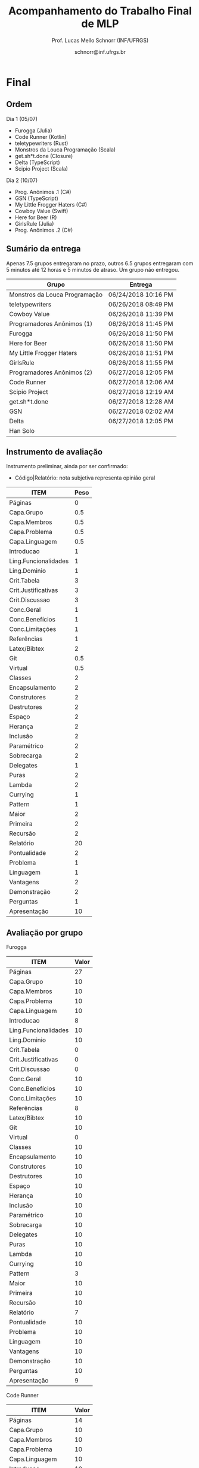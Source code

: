 # -*- coding: utf-8 -*-
# -*- mode: org -*-
#+STARTUP: overview indent

#+LATEX_CLASS: article
#+LATEX_CLASS_OPTIONS: [10pt, a4paper]
#+LATEX_HEADER: \input{org-babel.tex}

#+Title: Acompanhamento do Trabalho Final de MLP
#+Author: Prof. Lucas Mello Schnorr (INF/UFRGS)
#+Date: schnorr@inf.ufrgs.br

#+TAGS: Lucas(L) noexport(n) deprecated(d)
#+EXPORT_EXCLUDE_TAGS: noexport

* Final
** Ordem

Dia 1 (05/07)
- Furogga (Julia)
- Code Runner (Kotlin)
- teletypewriters (Rust)
- Monstros da Louca Programação (Scala)
- get.sh*t.done (Closure)
- Delta (TypeScript)
- Scipio Project (Scala)

Dia 2 (10/07)
- Prog. Anônimos .1 (C#)
- GSN (TypeScript)
- My Little Frogger Haters (C#)
- Cowboy Value (Swift)
- Here for Beer (R)
- GirlsRule (Julia)
- Prog. Anônimos .2 (C#)

** Sumário da entrega

Apenas 7.5 grupos entregaram no prazo, outros 6.5 grupos entregaram
com 5 minutos até 12 horas e 5 minutos de atraso. Um grupo não entregou.

| Grupo                         | Entrega             |
|-------------------------------+---------------------|
| Monstros da Louca Programação | 06/24/2018 10:16 PM |
| teletypewriters               | 06/26/2018 08:49 PM |
| Cowboy Value                  | 06/26/2018 11:39 PM |
| Programadores Anônimos (1)    | 06/26/2018 11:45 PM |
| Furogga                       | 06/26/2018 11:50 PM |
| Here for Beer                 | 06/26/2018 11:50 PM |
| My Little Frogger Haters      | 06/26/2018 11:51 PM |
| GirlsRule                     | 06/26/2018 11:55 PM |
| Programadores Anônimos (2)    | 06/27/2018 12:05 PM |
| Code Runner                   | 06/27/2018 12:06 AM |
| Scipio Project                | 06/27/2018 12:19 AM |
| get.sh*t.done                 | 06/27/2018 12:28 AM |
| GSN                           | 06/27/2018 02:02 AM |
| Delta                         | 06/27/2018 12:05 PM |
| Han Solo                      |                     |
** Instrumento de avaliação

Instrumento preliminar, ainda por ser confirmado:
- Código|Relatório: nota subjetiva representa opinião geral

| ITEM                 | Peso |
|----------------------+------|
| Páginas              |    0 |
| Capa.Grupo           |  0.5 |
| Capa.Membros         |  0.5 |
| Capa.Problema        |  0.5 |
| Capa.Linguagem       |  0.5 |
| Introducao           |    1 |
| Ling.Funcionalidades |    1 |
| Ling.Dominio         |    1 |
| Crit.Tabela          |    3 |
| Crit.Justificativas  |    3 |
| Crit.Discussao       |    3 |
| Conc.Geral           |    1 |
| Conc.Benefícios      |    1 |
| Conc.Limitações      |    1 |
| Referências          |    1 |
| Latex/Bibtex         |    2 |
| Git                  |  0.5 |
| Virtual              |  0.5 |
| Classes              |    2 |
| Encapsulamento       |    2 |
| Construtores         |    2 |
| Destrutores          |    2 |
| Espaço               |    2 |
| Herança              |    2 |
| Inclusão             |    2 |
| Paramétrico          |    2 |
| Sobrecarga           |    2 |
| Delegates            |    1 |
| Puras                |    2 |
| Lambda               |    2 |
| Currying             |    1 |
| Pattern              |    1 |
| Maior                |    2 |
| Primeira             |    2 |
| Recursão             |    2 |
| Relatório            |   20 |
| Pontualidade         |    2 |
| Problema             |    1 |
| Linguagem            |    1 |
| Vantagens            |    2 |
| Demonstração         |    2 |
| Perguntas            |    1 |
| Apresentação         |   10 |
** Avaliação por grupo
**** Furogga

#+name: furogga
| ITEM                 | Valor |
|----------------------+-------|
| Páginas              |    27 |
| Capa.Grupo           |    10 |
| Capa.Membros         |    10 |
| Capa.Problema        |    10 |
| Capa.Linguagem       |    10 |
| Introducao           |     8 |
| Ling.Funcionalidades |    10 |
| Ling.Dominio         |    10 |
| Crit.Tabela          |     0 |
| Crit.Justificativas  |     0 |
| Crit.Discussao       |     0 |
| Conc.Geral           |    10 |
| Conc.Benefícios      |    10 |
| Conc.Limitações      |    10 |
| Referências          |     8 |
| Latex/Bibtex         |    10 |
| Git                  |    10 |
| Virtual              |     0 |
|----------------------+-------|
| Classes              |    10 |
| Encapsulamento       |    10 |
| Construtores         |    10 |
| Destrutores          |    10 |
| Espaço               |    10 |
| Herança              |    10 |
| Inclusão             |    10 |
| Paramétrico          |    10 |
| Sobrecarga           |    10 |
| Delegates            |    10 |
|----------------------+-------|
| Puras                |    10 |
| Lambda               |    10 |
| Currying             |    10 |
| Pattern              |     3 |
| Maior                |    10 |
| Primeira             |    10 |
| Recursão             |    10 |
|----------------------+-------|
| Relatório            |     7 |
| Pontualidade         |    10 |
| Problema             |    10 |
| Linguagem            |    10 |
| Vantagens            |    10 |
| Demonstração         |    10 |
| Perguntas            |    10 |
| Apresentação         |     9 |

**** Code Runner

#+name: runner
| ITEM                 | Valor |
|----------------------+-------|
| Páginas              |    14 |
| Capa.Grupo           |    10 |
| Capa.Membros         |    10 |
| Capa.Problema        |    10 |
| Capa.Linguagem       |    10 |
| Introducao           |    10 |
| Ling.Funcionalidades |    10 |
| Ling.Dominio         |    10 |
| Crit.Tabela          |    10 |
| Crit.Justificativas  |    10 |
| Crit.Discussao       |     0 |
| Conc.Geral           |    10 |
| Conc.Benefícios      |    10 |
| Conc.Limitações      |    10 |
| Referências          |    10 |
| Latex/Bibtex         |    10 |
| Git                  |     0 |
| Virtual              |     0 |
|----------------------+-------|
| Classes              |    10 |
| Encapsulamento       |     0 |
| Construtores         |    10 |
| Destrutores          |    10 |
| Espaço               |     0 |
| Herança              |    10 |
| Inclusão             |     0 |
| Paramétrico          |     0 |
| Sobrecarga           |     0 |
| Delegates            |     0 |
|----------------------+-------|
| Puras                |    10 |
| Lambda               |    10 |
| Currying             |     0 |
| Pattern              |     0 |
| Maior                |     0 |
| Primeira             |     0 |
| Recursão             |    10 |
|----------------------+-------|
| Relatório            |     5 |
| Pontualidade         |     8 |
| Problema             |    10 |
| Linguagem            |    10 |
| Vantagens            |    10 |
| Demonstração         |     5 |
| Perguntas            |    10 |
| Apresentação         |     6 |

**** teletypewriters

#+name: teletypewriters
| ITEM                 | Valor |
|----------------------+-------|
| Páginas              |    35 |
| Capa.Grupo           |    10 |
| Capa.Membros         |    10 |
| Capa.Problema        |    10 |
| Capa.Linguagem       |    10 |
| Introducao           |    10 |
| Ling.Funcionalidades |    10 |
| Ling.Dominio         |    10 |
| Crit.Tabela          |    10 |
| Crit.Justificativas  |    10 |
| Crit.Discussao       |    10 |
| Conc.Geral           |    10 |
| Conc.Benefícios      |    10 |
| Conc.Limitações      |    10 |
| Referências          |    10 |
| Latex/Bibtex         |    10 |
| Git                  |     0 |
| Virtual              |     0 |
|----------------------+-------|
| Classes              |    10 |
| Encapsulamento       |    10 |
| Construtores         |    10 |
| Destrutores          |    10 |
| Espaço               |    10 |
| Herança              |     8 |
| Inclusão             |     8 |
| Paramétrico          |    10 |
| Sobrecarga           |    10 |
| Delegates            |    10 |
|----------------------+-------|
| Puras                |    10 |
| Lambda               |    10 |
| Currying             |    10 |
| Pattern              |     3 |
| Maior                |    10 |
| Primeira             |    10 |
| Recursão             |    10 |
|----------------------+-------|
| Relatório            |    10 |
|----------------------+-------|
| Pontualidade         |     0 |
| Problema             |    10 |
| Linguagem            |    10 |
| Vantagens            |    10 |
| Demonstração         |     8 |
| Perguntas            |     0 |
| Apresentação         |     7 |

**** Monstros da Louca Programação

#+name: monstros
| ITEM                 | Valor |
|----------------------+-------|
| Páginas              |    36 |
| Capa.Grupo           |    10 |
| Capa.Membros         |    10 |
| Capa.Problema        |    10 |
| Capa.Linguagem       |    10 |
| Introducao           |    10 |
| Ling.Funcionalidades |    10 |
| Ling.Dominio         |    10 |
| Crit.Tabela          |    10 |
| Crit.Justificativas  |    10 |
| Crit.Discussao       |    10 |
| Conc.Geral           |    10 |
| Conc.Benefícios      |    10 |
| Conc.Limitações      |    10 |
| Referências          |    10 |
| Latex/Bibtex         |    10 |
| Git                  |    10 |
| Virtual              |     0 |
| Classes              |    10 |
| Encapsulamento       |    10 |
| Construtores         |    10 |
| Destrutores          |    10 |
| Espaço               |    10 |
| Herança              |    10 |
| Inclusão             |    10 |
| Paramétrico          |     3 |
| Sobrecarga           |    10 |
| Delegates            |     3 |
| Puras                |     3 |
| Lambda               |    10 |
| Currying             |    10 |
| Pattern              |     0 |
| Maior                |    10 |
| Primeira             |    10 |
| Recursão             |    10 |
| Relatório            |    10 |
|----------------------+-------|
| Pontualidade         |     0 |
| Problema             |    10 |
| Linguagem            |    10 |
| Vantagens            |    10 |
| Demonstração         |    10 |
| Perguntas            |    10 |
| Apresentação         |    10 |

**** get.sh*t.done

#+name: shit
| ITEM                 | Valor |
|----------------------+-------|
| Páginas              |    12 |
| Capa.Grupo           |    10 |
| Capa.Membros         |    10 |
| Capa.Problema        |    10 |
| Capa.Linguagem       |    10 |
| Introducao           |    10 |
| Ling.Funcionalidades |    10 |
| Ling.Dominio         |    10 |
| Crit.Tabela          |    10 |
| Crit.Justificativas  |    10 |
| Crit.Discussao       |     5 |
| Conc.Geral           |    10 |
| Conc.Benefícios      |    10 |
| Conc.Limitações      |    10 |
| Referências          |     5 |
| Latex/Bibtex         |     5 |
| Git                  |    10 |
| Virtual              |     0 |
|----------------------+-------|
| Classes              |    10 |
| Encapsulamento       |     0 |
| Construtores         |    10 |
| Destrutores          |     0 |
| Espaço               |    10 |
| Herança              |    10 |
| Inclusão             |     0 |
| Paramétrico          |     0 |
| Sobrecarga           |     0 |
| Delegates            |     0 |
|----------------------+-------|
| Puras                |     5 |
| Lambda               |     5 |
| Currying             |     0 |
| Pattern              |     8 |
| Maior                |     5 |
| Primeira             |     0 |
| Recursão             |     5 |
|----------------------+-------|
| Relatório            |     4 |
| Pontualidade         |    10 |
| Problema             |    10 |
| Linguagem            |     5 |
| Vantagens            |     0 |
| Demonstração         |     3 |
| Perguntas            |    10 |
| Apresentação         |     6 |

**** Delta

#+name: delta
| ITEM                 | Valor |
|----------------------+-------|
| Páginas              |    39 |
| Capa.Grupo           |    10 |
| Capa.Membros         |    10 |
| Capa.Problema        |    10 |
| Capa.Linguagem       |    10 |
| Introducao           |     8 |
| Ling.Funcionalidades |    10 |
| Ling.Dominio         |    10 |
| Crit.Tabela          |     0 |
| Crit.Justificativas  |     0 |
| Crit.Discussao       |     0 |
| Conc.Geral           |    10 |
| Conc.Benefícios      |    10 |
| Conc.Limitações      |    10 |
| Referências          |     5 |
| Latex/Bibtex         |    10 |
| Git                  |    10 |
| Virtual              |     0 |
|----------------------+-------|
| Classes              |    10 |
| Encapsulamento       |    10 |
| Construtores         |    10 |
| Destrutores          |     0 |
| Espaço               |     0 |
| Herança              |     0 |
| Inclusão             |     0 |
| Paramétrico          |     0 |
| Sobrecarga           |     0 |
| Delegates            |    10 |
|----------------------+-------|
| Puras                |    10 |
| Lambda               |    10 |
| Currying             |     5 |
| Pattern              |    10 |
| Maior                |    10 |
| Primeira             |    10 |
| Recursão             |    10 |
|----------------------+-------|
| Relatório            |     9 |
| Problema             |    10 |
| Linguagem            |    10 |
| Vantagens            |    10 |
| Demonstração         |    10 |
| Pontualidade         |     0 |
| Perguntas            |    10 |
| Apresentação         |    10 |

**** Scipio Project

#+name: scipio
| ITEM                 | Valor |
|----------------------+-------|
| Páginas              |    21 |
| Capa.Grupo           |    10 |
| Capa.Membros         |    10 |
| Capa.Problema        |    10 |
| Capa.Linguagem       |    10 |
| Introducao           |     7 |
| Ling.Funcionalidades |    10 |
| Ling.Dominio         |    10 |
| Crit.Tabela          |    10 |
| Crit.Justificativas  |    10 |
| Crit.Discussao       |    10 |
| Conc.Geral           |    10 |
| Conc.Benefícios      |    10 |
| Conc.Limitações      |    10 |
| Referências          |    10 |
| Latex/Bibtex         |    10 |
| Git                  |     0 |
| Virtual              |     0 |
|----------------------+-------|
| Classes              |    10 |
| Encapsulamento       |     0 |
| Construtores         |    10 |
| Destrutores          |     0 |
| Espaço               |    10 |
| Herança              |    10 |
| Inclusão             |    10 |
| Paramétrico          |    10 |
| Sobrecarga           |    10 |
| Delegates            |     0 |
|----------------------+-------|
| Puras                |     0 |
| Lambda               |    10 |
| Currying             |    10 |
| Pattern              |    10 |
| Maior                |    10 |
| Primeira             |     0 |
| Recursão             |    10 |
|----------------------+-------|
| Relatório            |     8 |
| Problema             |    10 |
| Linguagem            |    10 |
| Vantagens            |    10 |
| Demonstração         |    10 |
| Pontualidade         |     0 |
| Perguntas            |    10 |
| Apresentação         |     7 |

**** Cowboy Value

#+name: cowboy
| ITEM                 | Valor |
|----------------------+-------|
| Páginas              |    14 |
| Capa.Grupo           |    10 |
| Capa.Membros         |    10 |
| Capa.Problema        |    10 |
| Capa.Linguagem       |    10 |
| Introducao           |    10 |
| Ling.Funcionalidades |    10 |
| Ling.Dominio         |    10 |
| Crit.Tabela          |     9 |
| Crit.Justificativas  |    10 |
| Crit.Discussao       |     0 |
| Conc.Geral           |    10 |
| Conc.Benefícios      |    10 |
| Conc.Limitações      |    10 |
| Referências          |    10 |
| Latex/Bibtex         |    10 |
| Git                  |     0 |
| Virtual              |     0 |
| Classes              |    10 |
| Encapsulamento       |    10 |
| Construtores         |    10 |
| Destrutores          |    10 |
| Espaço               |     0 |
| Herança              |    10 |
| Inclusão             |    10 |
| Paramétrico          |     0 |
| Sobrecarga           |     0 |
| Delegates            |     0 |
| Puras                |    10 |
| Lambda               |     5 |
| Currying             |     0 |
| Pattern              |     0 |
| Maior                |     0 |
| Primeira             |     0 |
| Recursão             |    10 |
| Relatório            |     5 |
| Problema             |    10 |
| Linguagem            |    10 |
| Vantagens            |    10 |
| Demonstração         |    10 |
| Pontualidade         |    10 |
| Perguntas            |    10 |
| Apresentação         |     8 |

**** Programadores Anônimos (1)

#+name: anom1
| ITEM                 | Valor |
|----------------------+-------|
| Páginas              |    17 |
| Capa.Grupo           |    10 |
| Capa.Membros         |    10 |
| Capa.Problema        |    10 |
| Capa.Linguagem       |    10 |
| Introducao           |     8 |
| Ling.Funcionalidades |    10 |
| Ling.Dominio         |    10 |
| Crit.Tabela          |     0 |
| Crit.Justificativas  |     0 |
| Crit.Discussao       |     0 |
| Conc.Geral           |     5 |
| Conc.Benefícios      |     5 |
| Conc.Limitações      |     5 |
| Referências          |    10 |
| Latex/Bibtex         |    10 |
| Git                  |    10 |
| Virtual              |     0 |
|----------------------+-------|
| Classes              |    10 |
| Encapsulamento       |    10 |
| Construtores         |    10 |
| Destrutores          |    10 |
| Espaço               |    10 |
| Herança              |    10 |
| Inclusão             |    10 |
| Paramétrico          |    10 |
| Sobrecarga           |     0 |
| Delegates            |     0 |
|----------------------+-------|
| Puras                |     0 |
| Lambda               |     0 |
| Currying             |     0 |
| Pattern              |     0 |
| Maior                |     0 |
| Primeira             |     0 |
| Recursão             |     0 |
|----------------------+-------|
| Relatório            |     6 |
| Problema             |    10 |
| Linguagem            |    10 |
| Vantagens            |    10 |
| Demonstração         |     9 |
| Pontualidade         |     0 |
| Perguntas            |    10 |
| Apresentação         |     9 |

**** My Little Frogger Haters

#+name: haters
| ITEM                 | Valor |
|----------------------+-------|
| Páginas              |    21 |
| Capa.Grupo           |    10 |
| Capa.Membros         |    10 |
| Capa.Problema        |    10 |
| Capa.Linguagem       |    10 |
| Introducao           |     5 |
| Ling.Funcionalidades |    10 |
| Ling.Dominio         |    10 |
| Crit.Tabela          |    10 |
| Crit.Justificativas  |    10 |
| Crit.Discussao       |    10 |
| Conc.Geral           |    10 |
| Conc.Benefícios      |    10 |
| Conc.Limitações      |    10 |
| Referências          |     0 |
| Latex/Bibtex         |     5 |
| Git                  |     0 |
| Virtual              |     0 |
| Classes              |    10 |
| Encapsulamento       |    10 |
| Construtores         |     0 |
| Destrutores          |     0 |
| Espaço               |     0 |
| Herança              |     0 |
| Inclusão             |     0 |
| Paramétrico          |     0 |
| Sobrecarga           |     0 |
| Delegates            |     0 |
|----------------------+-------|
| Puras                |    10 |
| Lambda               |    10 |
| Currying             |     0 |
| Pattern              |     0 |
| Maior                |     0 |
| Primeira             |     0 |
| Recursão             |     0 |
|----------------------+-------|
| Relatório            |     5 |
| Problema             |    10 |
| Linguagem            |    10 |
| Vantagens            |    10 |
| Demonstração         |    10 |
| Perguntas            |    10 |
| Pontualidade         |    10 |
| Apresentação         |     9 |

**** Here for Beer

#+name: hereforbeer
| ITEM                 | Valor |
|----------------------+-------|
| Páginas              |    18 |
| Capa.Grupo           |    10 |
| Capa.Membros         |    10 |
| Capa.Problema        |    10 |
| Capa.Linguagem       |    10 |
| Introducao           |     5 |
| Ling.Funcionalidades |    10 |
| Ling.Dominio         |     8 |
| Crit.Tabela          |     0 |
| Crit.Justificativas  |     5 |
| Crit.Discussao       |    10 |
| Conc.Geral           |    10 |
| Conc.Benefícios      |     5 |
| Conc.Limitações      |     5 |
| Referências          |    10 |
| Latex/Bibtex         |    10 |
| Git                  |     0 |
| Virtual              |     0 |
|----------------------+-------|
| Classes              |    10 |
| Encapsulamento       |    10 |
| Construtores         |     0 |
| Destrutores          |    10 |
| Espaço               |     0 |
| Herança              |    10 |
| Inclusão             |     0 |
| Paramétrico          |     0 |
| Sobrecarga           |    10 |
| Delegates            |     0 |
|----------------------+-------|
| Puras                |    10 |
| Lambda               |    10 |
| Currying             |    10 |
| Pattern              |     0 |
| Maior                |    10 |
| Primeira             |    10 |
| Recursão             |    10 |
|----------------------+-------|
| Relatório            |   5.5 |
| Problema             |    10 |
| Linguagem            |    10 |
| Vantagens            |    10 |
| Demonstração         |    10 |
| Pontualidade         |    10 |
| Perguntas            |    10 |
| Apresentação         |     8 |

**** GirlsRule

#+name: girls
| ITEM                 | Valor |
|----------------------+-------|
| Páginas              |    14 |
| Capa.Grupo           |    10 |
| Capa.Membros         |    10 |
| Capa.Problema        |    10 |
| Capa.Linguagem       |    10 |
| Introducao           |    10 |
| Ling.Funcionalidades |     5 |
| Ling.Dominio         |     5 |
| Crit.Tabela          |     0 |
| Crit.Justificativas  |     0 |
| Crit.Discussao       |     0 |
| Conc.Geral           |     0 |
| Conc.Benefícios      |     0 |
| Conc.Limitações      |     0 |
| Referências          |    10 |
| Latex/Bibtex         |    10 |
| Git                  |    10 |
| Virtual              |     0 |
|----------------------+-------|
| Classes              |    10 |
| Encapsulamento       |    10 |
| Construtores         |    10 |
| Destrutores          |     0 |
| Espaço               |     0 |
| Herança              |     0 |
| Inclusão             |     8 |
| Paramétrico          |     8 |
| Sobrecarga           |    10 |
| Delegates            |     0 |
| Puras                |     0 |
| Lambda               |     0 |
| Currying             |     0 |
| Pattern              |     0 |
| Maior                |     0 |
| Primeira             |     0 |
| Recursão             |     0 |
|----------------------+-------|
| Relatório            |     4 |
| Problema             |    10 |
| Linguagem            |    10 |
| Vantagens            |    10 |
| Demonstração         |    10 |
| Perguntas            |    10 |
| Pontualidade         |     0 |
| Apresentação         |    10 |

**** GSN

#+name: gsn
| ITEM                 | Valor |
|----------------------+-------|
| Páginas              |    17 |
| Capa.Grupo           |    10 |
| Capa.Membros         |    10 |
| Capa.Problema        |    10 |
| Capa.Linguagem       |    10 |
| Introducao           |    10 |
| Ling.Funcionalidades |     8 |
| Ling.Dominio         |     8 |
| Crit.Tabela          |    10 |
| Crit.Justificativas  |    10 |
| Crit.Discussao       |     0 |
| Conc.Geral           |    10 |
| Conc.Benefícios      |     5 |
| Conc.Limitações      |    10 |
| Referências          |     5 |
| Latex/Bibtex         |    10 |
| Git                  |     0 |
| Virtual              |     0 |
|----------------------+-------|
| Classes              |    10 |
| Encapsulamento       |     5 |
| Construtores         |    10 |
| Destrutores          |    10 |
| Espaço               |     0 |
| Herança              |     5 |
| Inclusão             |    10 |
| Paramétrico          |     0 |
| Sobrecarga           |     0 |
| Delegates            |     0 |
|----------------------+-------|
| Puras                |     0 |
| Lambda               |     5 |
| Currying             |     5 |
| Pattern              |     0 |
| Maior                |    10 |
| Primeira             |     8 |
| Recursão             |     5 |
|----------------------+-------|
| Relatório            |     7 |
| Problema             |    10 |
| Linguagem            |    10 |
| Vantagens            |     8 |
| Demonstração         |    10 |
| Pontualidade         |    10 |
| Perguntas            |    10 |
| Apresentação         |     8 |

**** Programadores Anônimos (2)

Não se fez presente para apresentar.
- Relatório não foi entregue

#+name: anom2
| ITEM                 | Valor |
|----------------------+-------|
| Páginas              |     0 |
| Capa.Grupo           |     0 |
| Capa.Membros         |     0 |
| Capa.Problema        |     0 |
| Capa.Linguagem       |     0 |
| Introducao           |     0 |
| Ling.Funcionalidades |     0 |
| Ling.Dominio         |     0 |
| Crit.Tabela          |     0 |
| Crit.Justificativas  |     0 |
| Crit.Discussao       |     0 |
| Conc.Geral           |     0 |
| Conc.Benefícios      |     0 |
| Conc.Limitações      |     0 |
| Referências          |     0 |
| Latex/Bibtex         |     0 |
| Git                  |     0 |
| Virtual              |     0 |
|----------------------+-------|
| Classes              |    10 |
| Encapsulamento       |    10 |
| Construtores         |     0 |
| Destrutores          |     0 |
| Espaço               |     5 |
| Herança              |     0 |
| Inclusão             |     0 |
| Paramétrico          |     0 |
| Sobrecarga           |     0 |
| Delegates            |     0 |
|----------------------+-------|
| Puras                |     0 |
| Lambda               |     0 |
| Currying             |     0 |
| Pattern              |     0 |
| Maior                |     0 |
| Primeira             |     0 |
| Recursão             |     0 |
|----------------------+-------|
| Relatório            |     0 |
| Pontualidade         |     0 |
| Problema             |     0 |
| Linguagem            |     0 |
| Vantagens            |     0 |
| Demonstração         |     0 |
| Perguntas            |     0 |
| Apresentação         |     0 |

* Parcial
** Sumário da entrega

Um grupo não entregou, e um grupo entregou com atraso de 12 minutos.

| Grupo                         | Entrega             |
|-------------------------------+---------------------|
| Monstros da Louca Programação | 05/07/2018 10:49 PM |
| My Little Frogger Haters      | 05/10/2018 09:14 PM |
| Programadores Anônimos        | 05/10/2018 10:39 PM |
| Here for Beer                 | 05/10/2018 10:39 PM |
| GirlsRule                     | 05/10/2018 11:12 PM |
| Code Runner                   | 05/10/2018 11:21 PM |
| Furogga                       | 05/10/2018 11:33 PM |
| get.sh*t.done                 | 05/10/2018 11:42 PM |
| Delta                         | 05/10/2018 11:55 PM |
| teletypewriters               | 05/10/2018 11:56 PM |
| Cowboy Value                  | 05/10/2018 11:58 PM |
| Scipio Project                | 05/10/2018 11:58 PM |
| GSN                           | 05/11/2018 12:12 AM |
| Han Solo                      |                     |
** Revisão

Da especificação:

#+BEGIN_EXAMPLE
A *entrega parcial*, uma etapa obrigatória, deve vir acompanhada da
implementação e relatório a respeito da solução utilizando um dos
paradigmas (OO ou funcional), a critério do grupo. O professor
utilizará esta oportunidade para formar um parecer rápido do relatório
e da implementação; sugerindo ao grupo melhorias caso necessário.
#+END_EXAMPLE

*** Monstros da Louca Programação

- PDF com 22 páginas, mais fontes produzidos
  - Versão OO
- Mssim
- verbosidade"de (falta de espaço)
- negrito na primeira letra de itemize (em vários lugares)
- "o programa se executava uma"
- As figuras em 1.2 e 1.3 não são citadas no texto; todas as figuras
  assim o devem ser para que sejam explicadas com detalhes (ainda que
  em exemplos como esses)
- Criada em 2001 2003
- Os fontes latex não estão disponíveis
- "ÉCOLE POLYTECHNIQUE FÉDÉRALE DE LAUSANNE" - evitar o uso de
  maiúsculas dessa forma, e por que as aspas? Pode-se usar itálico.
- "à longo prazo" - reavaliar o uso da crase
- Pg5: texto com itens em demasia é considerado estilo ruim
- Logo solitário
- "divulgau"
- Sec3: seria bom ter uma introdução, dizendo "Esta seção traz uma
  descrição detalhada dos requisitos do trabalho, onde explicaremos os
  diferentes recursos do projeto juntamente com trechos de código que
  ilustram os conceitos". Preparar o leitor para o que vem é bom.
- "tenod"
- Sec3.1-Item1: não ficou claro a diferença entre class, object e
  trait em Scala
- Sec3.1-Item2: não ficou claro o encapsulamento
- Sec3.1-Item3: o comentário do código poderia fazer parte do texto
- Sec3.1-Item4: Por quê?
- Sec3.1: de uma maneira geral, os itens com trechos de código são
  minimamente explicados
- Figura3.1 não ilustra a hierarquia de classes; somente a hierarquia
  de organização do projeto
- Tabela4.1 não respeita as margens
  - Por que usar a seq de fibonacci? Justificar.
- Sec4.2: a citação ao Sebesta esta ilustrada de maneira incorreta
  - Caso seja um copy/paste do texto do Sebesta, apresentar uma frase
    dizendo algo como "Segundo Sebesta", colocar o texto copiado em
    ambiente quote, citar o livro. No entanto, isso não é comum em
    computação. A alternativa é descrever com as próprias palavras.
  - O mesmo acontece no item 3 da Pg16.
- Fig4.1 não é uma tabela, é uma figura
- Onde está o uso de =bibtex=?
  - Alguns links não respeitam as margens (Pg22)
- Sumário: melhorar bastante

*** My Little Frogger Haters

- PDF com 6 páginas, ausência do código fonte produzido
  - Versão OO
- A capa não deixa claro a linguagem de programação escolhida
- Na intro, se fala em C#7.2, o que a versão 7.2 tem diferente das anteriores?
- No final da intro, é bom ter um parágrafo que explica a estrutura do documento
- "CARACTERISTICAS" (acentuação)
- Aplicar o uso da crase
- Quão dependente da IDE é a linguagem C#?
- "á operações" (rever uso da crase)
- Sec3: explicação OO
  - Não se espera uma explicação de cada classe, embora vejo isso
    positivamente
  - Requisitos do trabalho com trechos de código estão ausentes
- Relatório termina de maneira abrupta
- Sumário: melhorar muito!
  - Fontes?

*** Programadores Anônimos

- PDF com 9 páginas, ausência do código fonte produzido
  - Versão OO descrita
- Sec2: subseções com apenas um parágrafo, evitar
  - parágrafos com uma frase, evitar
- Sec4: uma subseção por classe
  - Não se espera uma explicação de cada classe, embora positivo
  - Requisitos do trabalho com trechos de código estão ausentes
- Relatório termina de maneira abrupta (conclusão, refs?)
- Sumário: melhorar muito!
  - Fontes?

*** Here for Beer

- Submetido em RAR: submeter em ZIP ou TGZ da próxima vez (veja espec.)
- PDF de 11 páginas, com um arquivo fonte R
  - Versão funcional
  - Sem fontes Latex
- Introdução
  - Parágrafo de uma linha. Poderia dar um contexto, etc.
  - Seções com apenas um parágrafo
  - Figura não referenciada no texto
- Sec2 Recursos
  - Falta uma introdução explicando o que é a seção...
  - Ok para a estrutura interna, mas...
  - "basico" (acento)
  - Layout dos trechos de código poderia ser melhor (use =listings=)
  - Item 2.1.1 : e tem como alterar os argumentos passados?
  - Rever o conceito de currying
- Análise Crítica: ok mas incompleta, rever a especificação do TF
- Conclusão de duas linhas?
  - Por que não é boa?
  - Notem que o objetivo principal é avaliar os dois paradigmas
- Referências: rever margens, usar bibtex

*** GirlsRule

- Arquivo ZIP bem recebido, mas o TEX não veio compilado em PDF dentro.
  - Melhor se os arquivos do relatório estão em um diretório "doc" algo assim
  - E os fontes nem um diretório "src"
- PDF compilado pelo professor com 9 páginas, com um arquivo fonte =jl=
  - Implementação OO ou funcional? Fica só claro na Sec2.1
- Intro, somente com subseções, sem texto
- "performance" \to desempenho
- "alienigenas"
- Sec1.4: no item 1.2, onde está?
- Sec2.1
  - Figura sem /caption/
  - Embora interessante no projeto do jogo, qual a relação com a
    implementação OO?
- Seção 2.2 vazia (na ausência de texto, remover)
  - Preencher quando houver texto
- Seção 3
  - O principal objetivo do trabalho é relatar como as construções
    requisitadas (os ditos "recursos") se manifestam na linguagem
    escolhida. O relato da compreensão da linguagem pode ser colocado
    em uma seção específica para este fim.
  - Usar pacote =listings= para colocar código no relatório. Percebam
    que existem muitas linhas em branco no código da Pg6 e 7.
- Seções 3.1 e 3.2 vazias
- Observar a estrutura do relatório na especificação
- Sem referências
- Melhorar bastante!

*** Code Runner

- Sem referências
- Sem código fonte, portanto apenas PDF, 10 páginas
  - Sem fontes latex
- "suporta as dois tipos de implementação" \to de paradigmas 
- "criou as melhores IDEs existentes atualmente no mercado" segundo quem?
- Frase "perdida"
  - Construída inicialmente para melhorar o desempenho interno de suas aplicações.
- "oferecendo algumas vantagens comparado ao Java" \to quais?
- "A principal aplicação da linguagem Kotlin é o desenvolvimento
  Android ele ajuda o desenvolvedor a escrever códigos mais limpos e
  de forma mais fácil." \to falta pelo menos uma vírgula, ou quebrar em
  duas frases
- Vantagens/desvantagens é uma lista de itens, sem apresentação
- Usar =listings= para typeset de códigos
- "já existente h, chamá-lo"
- "Uma boa prática para a utilização do framework" segundo quem?
- Faltam citações
- A seção 3.2 não descreve os recursos exigidos para OO
  - Veja especificação do TF
- Análise crítica é repetida três vezes: no título da seção, no início
  do parágrafo antes de ":" e depois. Além disso, percebo agora que a
  seção está incompleta (é uma cópia da especificação)
- Conclusão?
- Relação com inicial: vários elementos do projeto inicial foram
  perdidos nesta versão, por que eles foram removidos?
- Sumário: Melhorar muito!

*** Furogga

- Entrega de PDF com 11 páginas, sem fontes latex
  - Mas com GIT que tem tudo (código, fontes latex, relatório)
    - Isso é bastante positivo, a ser replicado pelos outros grupos
- Sec1: tem apenas uma subseção. quando é o caso, melhor não ter
  nenhuma subseção
  - figura 1.1 \to "Figura 1.1".
  - Problema a Ser Resolvido \to "Problema a ser resolvido"
- Pode-se usar footnotes para informar links WWW que em geral ficam
  ruins no meio do texto.
- Sec2
  - Ref incompleta "(JULIA. . . , 2018)."
  - Subseção única
  - Seção bastante curta
- Rever o conceito de /pattern matching/ no contexto de linguagens funcionais
- Todos os itens funcionais foram abordados?
- Poderia ter mais referências
  - Aplicações "reais" que utilizem mecanismos funcionais (e depois OO)
  - Apoiar (suportar) as afirmações nas seções anteriores
- Está indo bem, mas...
  - Além dos pontos acima
  - Globalmente melhorar o typeset do documento

*** Get Shit Done

- Submetido TAR.GZ com PDF de 6 páginas, sem fontes latex
  - Fontes do trabalho estão inclusas
- Poucas evoluções em relação ao projeto inicial (que tinha 4
  páginas): a recomendação do professor de fornecer uma boa introdução
  não foi executada; nenhuma evolução em relação às referências também
- O que mudou?
  - Sec1.2
    - sem link para a "alpha vantage (Documentation)"
    - O que são aqueles "índices" e abreviaturas
  - Sec2
    - link para o github aparece no texto, seria bom ou colocar em uma
      nota de rodapé ou utilizar o comando \url para que ele tenha um
      typeset alternativo daquele do texto
    - "pŕoxima"
- Nenhum recurso funcional/orientado a objeto (que é o grande objetivo
  deste trabalho) foi apresentado
- Sumário: muito pouco foi realizado no que diz respeito aos
  requisitos do trabalho (itens funcionais ou orientados a objeto)

*** Delta

- ZIP com tudo, PDF com 20! páginas
  - No título falta um "u" (... War sando ...)
  - A aplicação tem um website!
- Sec1: parágrafos iniciais demasiadamente curtos
  - Falta uma apresentação da estrutura do documento
- Sec2:
  - "o maior ecosistema de bibliotecas open source do mundo" \to aqui
    realmente falta uma citação.
  - "sem nenhuma ligação com sistema operacional do usuário" \to a
    linguagem precisa de um navegador que este depende de um SO. Okay,
    é indireto, mas o "nenhuma" talvez tenha sido muito forte. Quem
    captura cliques do mouse, ou apertos de tecla no teclado? ;-)
  - em ' "compilar"o ', faltou um espaço
  - Faltam citações nas subseções de 2 para apontar às dependências
  - "Ao pé da letra" \to evitar discurso informal
  - "não a torna disruptiva em relação ao JavaScript" \to a tipagem
    estática não indica uma disrupção, uma quebra de abordagem?
- Sec3:
  - Falta mencionar no relatório a Figura 3.1
  - Tratar o caso de fim de jogo (quando um jogador ganha)
- Usar bibtex nas referências!
- Está bem encaminhado... continuar!

*** teletypewriters

- Recebido PDF de 12 páginas, sem fontes latex
  - Com fontes do programa
- Rever todos os comentários ao projeto inicial
  - Mudou alguma coisa? Parece que não.

*** Cowboy Value

- Apenas PDF de 7 páginas, sem fonte TEX, sem fonte solução
  - No Inicial tinham 4 páginas
  - Somente OO até o momento
- Continua sem lista de referências, sem bibtex
- Sec1
  - Cópia da wikipedia (aka "plágio") removido, mas texto ficou menor
    com menor riqueza de detalhes: podem escrever com as próprias
    palavras
- Sec2
  - "Swift é oficialmente a linguagem que mais cresceu na história." \to
    poderia fornecer a fonte desta informação e as outras no entorno?
    Propaganda?
- Temos mais duas seções 3 e 4
- Sec3
  - "versâo"
  - "consiguimos"
  - "ainda nã se implementou os aliens"
  - "templete" \to /template/
  - "sére"
  - "Do projeto nos"
  - "o que séria a tela"
  - Múltiplos errors ortográficos: revisar o texto
  - Falta uma subseção para cada requisito funcional (e OO),
    ilustrando o conceito com trechos de código produzido na execução
    deste projeto
- Sec4
  - Relembro a especificação, onde se deve justificar cada nota

*** Scipio Project

- PDF com 13 páginas (tinha 10 no inicial), sem fontes latex
  - Código scala acompanha no seu próprio ZIP
- Ainda usa-se bastante itens (Pg 5, por exemplo)
  - A subseção 3.3 é a mais representativa do problema
- Sec4 (Recursos)
  - Cada seção deve ter uma explicação do trecho de código
  - Fundo escuro não é uma boa alternativa
  - Código da Sec4.1 não aparece
- Sec5 (Crítica)
  - Justificar todas as notas da tabela (veja espec.)
- Sem conclusão
  - Poderia ter algo ainda que um visão parcial

*** GSN

- Com 12 minutos de atraso, PDF de 12 páginas com fontex TEX
  - Código do projeto disponível
- Pg3: "tudo é representado por funções matemáticas" \to achei forte
  demais esta afirmação. Note que não necessariamente precisam ser
  "funções matemáticas".
- comercias
- "IDE altamente usada na indústria" \to fornecer referência
- "jogadores (??)."
- Figuras 3.1, 3.2 e 3.3 aparecem antes da referência no texto
  - Figuras tem tamanho de fonte diferentes, a 3.3 tem texto
    demasiadamente pequeno
- Sec4 (OO)
  - Figuras ilegíveis (compare o tamanho da fonte do texto com o
    tamanho da fonte da figura)
- Conclusão vazia: ainda que conclusões parciais sejam poucas, a
  primeira impressão sobre OO seria positivo
- Referências inexistentes

* Projeto Inicial
** Sumário da entrega

Quatro grupos não entregaram (coluna Entrega em branco), e dois grupos
entregaram com um atraso de até 33 minutos.

| Grupo                         | Entrega             |
|-------------------------------+---------------------|
| Code Runner                   | 04/04/2018 12:14 PM |
| Cowboy Value                  | 04/04/2018 12:33 AM |
| Delta                         | 04/03/2018 11:43 PM |
| Furogga                       | 04/03/2018 08:38 PM |
| get.sh*t.done                 | 04/03/2018 10:36 PM |
| GirlsRule                     | 04/03/2018 11:35 PM |
| GSN                           |                     |
| Han Solo                      |                     |
| Here for Beer                 | 04/02/2018 10:48 PM |
| Monstros da Louca Programação |                     |
| My Little Frogger Haters      |                     |
| Programadores Anônimos        | 04/03/2018 09:53 PM |
| Scipio Project                | 04/03/2018 10:56 PM |
| teletypewriters               | 04/03/2018 09:52 PM |

** Revisão

Da especificação:

#+BEGIN_EXAMPLE
O *projeto inicial*, uma etapa obrigatória, deve vir acompanhada apenas
da capa, introdução e da apresentação da linguagem escolhida e do
problema. Sugere-se que uma estrutura completa do relatório já esteja
igualmente presente.
#+END_EXAMPLE

*** Code Runner                   | 04/04/2018 12:14 PM |

- Atraso de 14 minutos
- Falta na capa: linguagem, problema
  - Dar um título original
- 18 páginas, com sumário
- Não copiar texto da especificação (veja primeiro parágrafo)
- Frase sem verbo: "Algumas características interessantes da linguagem."
- Evitar subsubsubsections (1.1.1.1); considerado estilo ruim
- "O Kotlin tem seguro contra valores nulos" estranho
- A partir da seção 1.2.1, os autores esqueceram de "apagar" o template
  - Registro portanto falta de atenção e cuidado com o seu trabalho
- Não usou bibtex; não usou referências (por exemplo a Kotlin)

*** Cowboy Value                  | 04/04/2018 12:33 AM |

- Atraso de 33 minutos
- Capa: falta nome do grupo, problema, LP
- 4 páginas
- Descrição do jogo
  - Copiado da Wikipedia em PT-BR, sem usar referência em bibtex
  - Evitem de copiar texto da wikipedia...
- Evitem de copiar texto da apple.com/br/swift
- Onde está o estilo do grupo na escrita quando se copia texto?
- Sem lista de referências, sem bibtex

*** Delta                         | 04/03/2018 11:43 PM |

- Capa: nome do grupo?
- 7 páginas, estruturado
- Sec 1.1: onde estão as identações de parágrafos?
  - Múltiplas referências a ferramentas sem citações
- Sem referências, sem bibtex

*** Furogga                       | 04/03/2018 08:38 PM |

- Capa: Faltam LP e Problema
- 4 páginas
- Muito sintético
- Figura 1.1 não é referenciada no texto
  - Figura pequena demais
- Inexistência de referências (bibtex?)

*** get.sh*t.done                 | 04/03/2018 10:36 PM |

- Capa completa
- 4 páginas
- Falta uma verdadeira intro para o trabalho
- Onde estão as referências? Usar bibtex
- Não está explicado como plotly será integrado com a LP

*** GirlsRule                     | 04/03/2018 11:35 PM |

- Capa: faltou o nome do grupo
- 8 páginas, estrutura
- Referências com dados faltantes
  - Ano, título, etc
  - Usar livros ao invés de links web
- As citações devem fazer parte das frases (veja parágrafo inical da
  seção 1.2)

*** GSN                           |                     |

- Não entregou
- A. falou que vai entregar hoje

*** Han Solo                      |                     |

- Não entregou

*** Here for Beer                 | 04/02/2018 10:48 PM |

- Capa: customizou o título com tamanho de fonte!
- A descrição da linguagem é uma frase
- Figura não referenciada no texto
- Sem referências, embora wikipedia tenha sido consultada
- bibtex?

*** Monstros da Louca Programação |                     |

- Não entregou

*** My Little Frogger Haters      |                     |

- Não entregou
- N. falou que vai entregar hoje

*** Programadores Anônimos        | 04/03/2018 09:53 PM |

- Capa: Nome do grupo?
- 5 páginas
- Sec. 2 e 2.1 tem o nome da LP repetido
- Intro: estrutura do texto não é apresentado
  - Muito curto
- Referências?
  - Bibtex?

*** Scipio Project                | 04/03/2018 10:56 PM |

- Capa: Faltam problema e LP
- 10 páginas
- Pg. 4 (e Cap 2), evitar uso excessivo de itens; além de ser um
  estilo ruim, fica ruim de ler o texto.
  - Mesmo vale para outros trechos com itens
- Onde estão as referências?
  - Usar bibtex

*** teletypewriters               | 04/03/2018 09:52 PM |

- Capa: faltou o nome do grupo
- 12 páginas, estrutura completa
- Referências mal formadas: "(THE.... 2018)"
  - Consultar um bom manual de bibtex, ou conversar com o professor
- Evitar uso de termos em inglês, como /affordances/
- Boa descrição do jogo, com histórico
  - Mas parece ter sido copiado da Wikipedia em PT-BR, sem citação
- Conceito /ownership/ \to traduzir
  - "explicado mais adiante": por que não explicar de imediato?
- Segurança!
  - Por que ela é tão importante: de qual LP Rust se inspira?
- Pg. 6: "solve." sozinho lá em cima
- O conceito de /ownership/ não é explicado, embora tenha texto para
  isso na seção 2.4
- Usar bibtex

* Definição Final dos Grupos
** Grupo com Ocupação vs Linguagens e Problemas

O grupo *Delta* deve definir seu problema, tendo em vista que esta
informação não foi fornecida no formulário de respostas.

| Grupo                         | Linguagem  | Problema               | Ocupação |
|-------------------------------+------------+------------------------+----------|
| Code Runner                   | Kotlin     | Space Invaders         |        3 |
| Cowboy Value                  | Swift      | Space Invaders         |        3 |
| Delta                         | TypeScript | War                    |        3 |
| Furogga                       | Julia      | Frogger                |        3 |
| get.sh*t.done                 | Closure    | Processamento de dados |        3 |
| GirlsRule                     | Julia      | Space Invaders         |        3 |
| GSN                           | TypeScript | War                    |        3 |
| Han Solo                      | C++17      | Space Invaders         |        1 |
| Here for Beer                 | R          | Space Invaders         |        3 |
| Monstros da Louca Programação | Scala      | Frogger                |        3 |
| My Little Frogger Haters      | C#7.1      | Frogger                |        3 |
| Programadores Anônimos        | C#7.1      | Frogger                |        3 |
| Scipio Project                | Scala      | Starcraft              |        3 |
| teletypewriters               | Rust       | Space invaders         |        3 |

** Código de Análise                                                :ATTACH:
:PROPERTIES:
:Attachments: respostas.csv.gz
:ID:       8eb2a3ee-d2f7-4610-9a77-279a7f4d93ed
:END:

*** Leitura dos dados

#+begin_src R :results table :session :exports both :colnames yes
library(tidyverse);
df <- read_csv("data/8e/b2a3ee-d2f7-4610-9a77-279a7f4d93ed/respostas.csv.gz", col_types=cols(
  Grupo = col_character(),
  Prioridade = col_integer(),
  Linguagem = col_character()
))
df;
#+end_src

#+RESULTS:
| Grupo                         | Prioridade | Linguagem  |
|-------------------------------+------------+------------|
| Cowboy Value                  |          1 | TypeScript |
| Cowboy Value                  |          2 | Scala      |
| Cowboy Value                  |          3 | Swift      |
| Cowboy Value                  |          4 | Ruby       |
| Cowboy Value                  |          5 | OCAML      |
| Delta                         |          1 | TypeScript |
| Delta                         |          2 | Kotlin     |
| Delta                         |          3 | Ruby       |
| Delta                         |          4 | R          |
| Delta                         |          5 | Scala      |
| Furogga                       |          1 | Julia      |
| Furogga                       |          2 | Kotlin     |
| Furogga                       |          3 | Rust       |
| Furogga                       |          4 | TypeScript |
| get.sh*t.done                 |          1 | R          |
| get.sh*t.done                 |          2 | Closure    |
| get.sh*t.done                 |          3 | Rust       |
| get.sh*t.done                 |          4 | Scala      |
| get.sh*t.done                 |          5 | Erlang     |
| GirlsRule                     |          1 | Julia      |
| GSN                           |          1 | TypeScript |
| GSN                           |          2 | Groovy     |
| GSN                           |          3 | Rust       |
| GSN                           |          4 | Ruby       |
| GSN                           |          5 | Closure    |
| Han Solo                      |          1 | C++17      |
| Han Solo                      |          2 | TypeScript |
| Han Solo                      |          3 | Rust       |
| Han Solo                      |          4 | Ruby       |
| Han Solo                      |          5 | Kotlin     |
| Here for Beer                 |          1 | R          |
| Here for Beer                 |          2 | Swift      |
| Here for Beer                 |          3 | Ruby       |
| Here for Beer                 |          4 | Scala      |
| Here for Beer                 |          5 | Groovy     |
| Monstros da Louca Programação |          1 | Scala      |
| Monstros da Louca Programação |          2 | Kotlin     |
| Monstros da Louca Programação |          3 | TypeScript |
| Monstros da Louca Programação |          4 | Ruby       |
| Monstros da Louca Programação |          5 | R          |
| My Little Frogger Haters      |          1 | C#7.1      |
| My Little Frogger Haters      |          2 | TypeScript |
| My Little Frogger Haters      |          3 | Ruby       |
| My Little Frogger Haters      |          4 | Swift      |
| My Little Frogger Haters      |          5 | R          |
| One Man Army                  |          1 | TypeScript |
| One Man Army                  |          2 | Kotlin     |
| One Man Army                  |          3 | Swift      |
| One Man Army                  |          4 | R          |
| One Man Army                  |          5 | Scala      |
| Programadores Anônimos        |          1 | C#7.1      |
| Programadores Anônimos        |          2 | Kotlin     |
| Programadores Anônimos        |          3 | C++17      |
| Programadores Anônimos        |          4 | Ruby       |
| Programadores Anônimos        |          5 | TypeScript |
| Scipio Project                |          1 | Scala      |
| Scipio Project                |          2 | Ruby       |
| Scipio Project                |          3 | Kotlin     |
| Scipio Project                |          4 | C#7.1      |
| Scipio Project                |          5 | C++17      |
| teletypewriters               |          1 | TypeScript |
| teletypewriters               |          2 | Julia      |
| teletypewriters               |          3 | Kotlin     |
| teletypewriters               |          4 | Rust       |
| teletypewriters               |          5 | OCAML      |
| Tóquio                        |          1 | R          |
| Tóquio                        |          2 | Ruby       |
| Tóquio                        |          3 | C++17      |
| Tóquio                        |          4 | C#7.1      |
| Tóquio                        |          5 | TypeScript |

*** As Linguagens mais preferidas menos que duas vezes

#+begin_src R :results table :session :exports both :colnames yes
df %>%
    filter(Prioridade == 1) %>%
    group_by(Prioridade, Linguagem) %>%
    summarize(N=n()) %>%
    filter(N <= 2) -> semsorteio;
semsorteio
#+end_src

#+RESULTS:
| Prioridade | Linguagem | N |
|------------+-----------+---|
|          1 | C#7.1     | 2 |
|          1 | C++17     | 1 |
|          1 | Julia     | 2 |
|          1 | Scala     | 2 |

*** (definidos.1) Grupos com linguagens pouco preferida em prioridade

#+begin_src R :results table :session :exports both :colnames yes
df %>%
    filter(Prioridade == 1) %>%
    filter(Linguagem %in% semsorteio$Linguagem) -> definidos.1
definidos.1;
#+end_src

#+RESULTS:
| Grupo                         | Prioridade | Linguagem |
|-------------------------------+------------+-----------|
| Furogga                       |          1 | Julia     |
| GirlsRule                     |          1 | Julia     |
| Han Solo                      |          1 | C++17     |
| Monstros da Louca Programação |          1 | Scala     |
| My Little Frogger Haters      |          1 | C#7.1     |
| Programadores Anônimos        |          1 | C#7.1     |
| Scipio Project                |          1 | Scala     |

*** As Linguagens mais preferidas mais que duas vezes (as mais preferidas)

#+begin_src R :results table :session :exports both :colnames yes
df %>%
    filter(Prioridade == 1) %>%
    group_by(Prioridade, Linguagem) %>%
    summarize(N=n()) %>%
    filter(N > 2) -> maispreferidas
maispreferidas
#+end_src

#+RESULTS:
| Prioridade | Linguagem  | N |
|------------+------------+---|
|          1 | R          | 3 |
|          1 | TypeScript | 5 |

*** (definidos.2) Sorteio (realizado na aula do 27/03)             :ATTACH:
:PROPERTIES:
:Attachments: sorteio.csv.gz
:ID:       419d71be-1b20-4081-8783-919c4911f172
:END:

O sorteio foi salvo em arquivo =sorteio.csv.gz=.

Carregar sorteio do arquivo =sorteio.csv.gz=.

#+begin_src R :results table :session :exports both :colnames yes
read_csv("data/41/9d71be-1b20-4081-8783-919c4911f172/sorteio.csv.gz", col_types=cols(
  Grupo = col_character(),
  Prioridade = col_integer(),
  Linguagem = col_character()
)) -> definidos.2
definidos.2;
#+end_src

#+RESULTS:
| Grupo         | Prioridade | Linguagem  |
|---------------+------------+------------|
| Tóquio        |          1 | R          |
| Here for Beer |          1 | R          |
| GSN           |          1 | TypeScript |
| Delta         |          1 | TypeScript |

*** (definidos.3) Escolher nível de prioridade 2

#+begin_src R :results table :session :exports both :colnames yes
df %>%
    filter(!(Grupo %in% definidos.1$Grupo)) %>%
    filter(!(Grupo %in% definidos.2$Grupo)) %>%
    filter(Prioridade == 2) %>%
    filter(!(Linguagem %in% definidos.1$Linguagem)) -> definidos.3;
definidos.3
#+end_src

#+RESULTS:
| Grupo         | Prioridade | Linguagem |
|---------------+------------+-----------|
| get.sh*t.done |          2 | Closure   |
| One Man Army  |          2 | Kotlin    |

*** (definidos.4) Prioridade 3

#+begin_src R :results table :session :exports both :colnames yes
df %>%
    filter(Prioridade == 3) %>%
    filter(!(Grupo %in% definidos.1$Grupo)) %>%
    filter(!(Grupo %in% definidos.2$Grupo)) %>%
    filter(!(Grupo %in% definidos.3$Grupo)) %>%
    filter(!(Linguagem %in% definidos.1$Linguagem)) %>%
    filter(!(Linguagem %in% definidos.2$Linguagem)) %>%
    filter(!(Linguagem %in% definidos.3$Linguagem)) -> definidos.4;
definidos.4;
#+end_src

#+RESULTS:
| Grupo        | Prioridade | Linguagem |
|--------------+------------+-----------|
| Cowboy Value |          3 | Swift     |

*** (definidos.5) Prioridade 4

#+begin_src R :results table :session :exports both :colnames yes
df %>%
    filter(Prioridade == 4) %>%
    filter(!(Grupo %in% definidos.1$Grupo)) %>%
    filter(!(Grupo %in% definidos.2$Grupo)) %>%
    filter(!(Grupo %in% definidos.3$Grupo)) %>%
    filter(!(Grupo %in% definidos.4$Grupo)) %>%
    filter(!(Linguagem %in% definidos.1$Linguagem)) %>%
    filter(!(Linguagem %in% definidos.2$Linguagem)) %>%
    filter(!(Linguagem %in% definidos.3$Linguagem)) %>%
    filter(!(Linguagem %in% definidos.4$Linguagem)) -> definidos.5;
definidos.5;
#+end_src

#+RESULTS:
| Grupo           | Prioridade | Linguagem |
|-----------------+------------+-----------|
| teletypewriters |          4 | Rust      |

*** Listagem Final

#+begin_src R :results table :session :exports both :colnames yes
definidos.1 %>%
    bind_rows(definidos.2) %>%
    bind_rows(definidos.3) %>%
    bind_rows(definidos.4) %>%
    bind_rows(definidos.5) -> definidos;
definidos
#+end_src

#+RESULTS:
| Grupo                         | Prioridade | Linguagem  |
|-------------------------------+------------+------------|
| Furogga                       |          1 | Julia      |
| GirlsRule                     |          1 | Julia      |
| Han Solo                      |          1 | C++17      |
| Monstros da Louca Programação |          1 | Scala      |
| My Little Frogger Haters      |          1 | C#7.1      |
| Programadores Anônimos        |          1 | C#7.1      |
| Scipio Project                |          1 | Scala      |
| Tóquio                        |          1 | R          |
| Here for Beer                 |          1 | R          |
| GSN                           |          1 | TypeScript |
| Delta                         |          1 | TypeScript |
| get.sh*t.done                 |          2 | Closure    |
| One Man Army                  |          2 | Kotlin     |
| Cowboy Value                  |          3 | Swift      |
| teletypewriters               |          4 | Rust       |

* 2017/2                                                           :noexport:
** Projeto Fase 2
*** Entrega

Data limite é 7 de janeiro, às 23h59.

Somente um grupo entregou com um atraso de 6 minutos.

Os grupos *Batalha Barcal* e *Fullbar*, inicialmente com três membros,
agora tem somente dois.

|---------------------------+----+-----------+--------------+------------------------------------------+---------|
| Grupo                     | NM | Linguagem | Problema     | Fase 2                                   | Páginas |
|---------------------------+----+-----------+--------------+------------------------------------------+---------|
| Confia na Call            |  3 | Python    | TowerDefense | Gabriel M. (07/01) + GIT + PDF/TEX 14    |      14 |
| root                      |  3 | Python    | BatalhaNaval | Vicente (07/01) + GIT + PDF 25           |      25 |
| GrupoHP                   |  3 | C++17     | TowerDefense | Andre (07/01 + 6min) + GIT + PDF/TEX 26  |      26 |
| WubbaLubbaDubDub          |  3 | Java8     | BatalhaNaval | Flávia (07/01) + PDF/TEX 32              |      32 |
| ClubedasWynx              |  3 | C#        | BatalhaNaval | Thiago (07/01) + GIT? + PDF 18           |      18 |
| Mean Girls                |  3 | C++17     | BatalhaNaval | Afonso (07/01) + PDF/TEX 32              |      32 |
| Caiu a barca              |  3 | F#        | BatalhaNaval | Leonardo (07/01) + PDF 24                |      24 |
| Batalha Barcal            |  2 | Java8     | BatalhaNaval | Jonatas T. S. (07/01) + PDF/TEX 17       |      17 |
| SchnorR doidão            |  3 | R         | Galáxias     | Lucas B. (07/01) + GIT + PDF/TEX 27 + VM |      27 |
| Fullbar                   |  2 | C#        | TowerDefense | Pietra (07/01) + PDF/TEX 33              |      33 |
| Al2O3:Cr                  |  3 | Ruby      | BatalhaNaval | Gabriel W. (07/01) + PDF 26              |      26 |
|---------------------------+----+-----------+--------------+------------------------------------------+---------|
| Guerreiros de Anúbis      |  2 | Groovy    | BatalhaNaval | Amanda (06/01) + GIT + PDF/TEX 9         |       9 |
| Os Gatos de Schnorrdingër |  2 | Swift     | TowerDefense | Augusto (07/01) + PDF 26                 |      26 |
| Os Aforistas Desaforados  |  2 | OCAML     | Escopo       | Renan (07/01) + GIT + PDF/TEX 23  + VM   |      23 |
|---------------------------+----+-----------+--------------+------------------------------------------+---------|
*** Plano

Veja detalhes em [[./README.org]].

Ou seja:
- OO + FUNC (implementação com código fonte)
- RELATORIO: CAPA + INTRO + LING + ITENS + CRITICA + CONCLU + REFS

*** Instrumento de avaliação

Com leves alterações em relação a fase 1.

#+name: MLPAVALIA
| ITEM                 | Valor | Peso |
|----------------------+-------+------|
| Páginas              |       |    0 |
| Capa.Grupo           |       |    1 |
| Capa.Membros         |       |    1 |
| Capa.Problema        |       |    1 |
| Capa.Linguagem       |       |    1 |
| Introducao           |       |    1 |
| Ling.Funcionalidades |       |    1 |
| Ling.Dominio         |       |    1 |
| Crit.Tabela          |       |    3 |
| Crit.Justificativas  |       |    3 |
| Crit.Discussao       |       |    3 |
| Conc.Geral           |       |    1 |
| Conc.Benefícios      |       |    1 |
| Conc.Limitações      |       |    1 |
| Referências          |       |    1 |
| Bibtex               |       |    1 |
| Git                  |       |  0.1 |
| Virtual              |       |  0.1 |
| Classes              |       |    2 |
| Encapsulamento       |       |    2 |
| Construtores         |       |    2 |
| Destrutores          |       |    2 |
| Espaço               |       |    2 |
| Herança              |       |    2 |
| Inclusão             |       |    2 |
| Paramétrico          |       |    2 |
| Sobrecarga           |       |    2 |
| Delegates            |       |  0.1 |
| Puras                |       |    2 |
| Lambda               |       |    2 |
| Currying             |       |  0.1 |
| Pattern              |       |  0.1 |
| Maior                |       |    2 |
| Lapply               |       |    2 |
| Primeira             |       |    2 |
| Recursão             |       |    2 |
| Relatório            |       |   10 |
| Pontualidade         |       |    2 |
| Problema             |       |    1 |
| Linguagem            |       |    1 |
| Vantagens            |       |    2 |
| Demonstração         |       |    2 |
| Perguntas            |       |    1 |
| Apresentação         |       |   10 |

*** Estatísticas da Avaliação

Até este momento, foram avaliados a submissão das implementações e o
relatório técnico produzido na etapa final do trabalho da
disciplina. Ainda resta avaliar a apresentação que será realizada
conforme cronograma.

As estatísticas da avaliação até este momento são as seguintes:

- Nota do relatório (opinião geral do professor):
  #+BEGIN_EXAMPLE
  :    Min. 1st Qu.  Median    Mean 3rd Qu.    Max. 
  :   3.000   7.000   8.000   7.357   9.000   9.500
  #+END_EXAMPLE

- Nota final até o momento (desconsiderando a apresentação):
  #+BEGIN_EXAMPLE
  :    Min. 1st Qu.  Median    Mean 3rd Qu.    Max. 
  :   0.000   5.820   7.920   6.755   8.715   9.030
  #+END_EXAMPLE

*** Avaliação da submissão com comentários
**** Al2O3:Cr

Temos:
- OO, FUNC, RELATORIO completo
- Desta vez com introdução, conclusão e referências
- A figura continua não sendo citada no documento
- Os exemplos de cada um dos itens deve vir do próprio trabalho
- Faltaram trechos de código na descrição da parte funcional
  - Nos itens iniciais, pois depois os trechos são utilizados
- Faltou uma reflexão comparando OO e FUNC na conclusão

#+name: al203cr
| ITEM                 | Valor |
|----------------------+-------|
| Páginas              |    26 |
| Capa.Grupo           |     0 |
| Capa.Membros         |    10 |
| Capa.Problema        |    10 |
| Capa.Linguagem       |    10 |
| Introducao           |     8 |
| Ling.Funcionalidades |    10 |
| Ling.Dominio         |     0 |
| Crit.Tabela          |    10 |
| Crit.Justificativas  |    10 |
| Crit.Discussao       |    10 |
| Conc.Geral           |     5 |
| Conc.Benefícios      |    10 |
| Conc.Limitações      |    10 |
| Referências          |    10 |
| Bibtex               |    10 |
| Git                  |    10 |
| Virtual              |     0 |
| Classes              |     8 |
| Encapsulamento       |     8 |
| Construtores         |     8 |
| Destrutores          |     8 |
| Espaço               |    10 |
| Herança              |     5 |
| Inclusão             |       |
| Paramétrico          |    10 |
| Sobrecarga           |    10 |
| Delegates            |    10 |
| Puras                |     7 |
| Lambda               |     8 |
| Currying             |    10 |
| Pattern              |       |
| Maior                |    10 |
| Lapply               |    10 |
| Primeira             |       |
| Recursão             |    10 |
| Relatório            |     9 |

**** Batalha Barcal

Temos:
- OO (mais completa) e FUNC (168 linhas de código)
- Agora usou o template em Latex
- Agora tem capa e identificação, melhorou
- Agora com trechos de código ilustrando os requisitos
- Evitar o uso de caminhos absolutos em Makefiles
  - Usar javac ao invés de =/bin/javac=, informar o usuário para
    customizar sua variável PATH para que ela tenha o compilador java
  - Necessidade de instalar o pacote =openjfx= (após tradicionais pacotes java)

#+name: batalha
| ITEM                 | Valor |
|----------------------+-------|
| Páginas              |    17 |
| Capa.Grupo           |    10 |
| Capa.Membros         |    10 |
| Capa.Problema        |    10 |
| Capa.Linguagem       |    10 |
| Introducao           |    10 |
| Ling.Funcionalidades |    10 |
| Ling.Dominio         |    10 |
| Crit.Tabela          |    10 |
| Crit.Justificativas  |    10 |
| Crit.Discussao       |    10 |
| Conc.Geral           |    10 |
| Conc.Benefícios      |    10 |
| Conc.Limitações      |    10 |
| Referências          |    10 |
| Bibtex               |    10 |
| Git                  |    10 |
| Virtual              |       |
| Classes              |     8 |
| Encapsulamento       |     8 |
| Construtores         |    10 |
| Destrutores          |    10 |
| Espaço               |     0 |
| Herança              |     8 |
| Inclusão             |     8 |
| Paramétrico          |    10 |
| Sobrecarga           |    10 |
| Delegates            |     5 |
| Puras                |    10 |
| Lambda               |    10 |
| Currying             |       |
| Pattern              |       |
| Maior                |    10 |
| Lapply               |    10 |
| Primeira             |    10 |
| Recursão             |    10 |
| Relatório            |     8 |

**** Caiu a barca

Temos: OO (5.1KB) + FUNC (5.5KB) + RELATORIO
- A introdução melhorou
- Existe falta de acentos em algumas partes do texto (3.10 por ex.)
- Referências não estão com bibtex

#+name: caiu
| ITEM                 | Valor |
|----------------------+-------|
| Páginas              |    24 |
| Capa.Grupo           |    10 |
| Capa.Membros         |    10 |
| Capa.Problema        |    10 |
| Capa.Linguagem       |    10 |
| Introducao           |     5 |
| Ling.Funcionalidades |    10 |
| Ling.Dominio         |     5 |
| Crit.Tabela          |    10 |
| Crit.Justificativas  |    10 |
| Crit.Discussao       |     8 |
| Conc.Geral           |    10 |
| Conc.Benefícios      |     8 |
| Conc.Limitações      |     8 |
| Referências          |    10 |
| Bibtex               |     0 |
| Git                  |     5 |
| Virtual              |       |
| Classes              |    10 |
| Encapsulamento       |    10 |
| Construtores         |    10 |
| Destrutores          |    10 |
| Espaço               |    10 |
| Herança              |    10 |
| Inclusão             |    10 |
| Paramétrico          |    10 |
| Sobrecarga           |    10 |
| Delegates            |     8 |
| Puras                |    10 |
| Lambda               |    10 |
| Currying             |     5 |
| Pattern              |     0 |
| Maior                |    10 |
| Lapply               |     1 |
| Primeira             |    10 |
| Recursão             |    10 |
| Relatório            |     8 |

**** ClubedasWynx

Temos: FUNC + RELATORIO
- Globalmente bem escrito
- Trechos de código em todos os itens não estão presentes
- A versão funcional usa OO, feriando a especificação
- Faltou uma análise crítica da linguagem (seção)

#+name: clube
| ITEM                 | Valor |
|----------------------+-------|
| Páginas              |    18 |
| Capa.Grupo           |     0 |
| Capa.Membros         |    10 |
| Capa.Problema        |    10 |
| Capa.Linguagem       |    10 |
| Introducao           |     9 |
| Ling.Funcionalidades |    10 |
| Ling.Dominio         |    10 |
| Crit.Tabela          |       |
| Crit.Justificativas  |       |
| Crit.Discussao       |       |
| Conc.Geral           |    10 |
| Conc.Benefícios      |     0 |
| Conc.Limitações      |     5 |
| Referências          |    10 |
| Bibtex               |    10 |
| Git                  |    10 |
| Virtual              |     0 |
| Classes              |    10 |
| Encapsulamento       |    10 |
| Construtores         |    10 |
| Destrutores          |    10 |
| Espaço               |     5 |
| Herança              |     7 |
| Inclusão             |    10 |
| Paramétrico          |     7 |
| Sobrecarga           |    10 |
| Delegates            |     0 |
| Puras                |       |
| Lambda               |     5 |
| Currying             |     0 |
| Pattern              |       |
| Maior                |       |
| Lapply               |     5 |
| Primeira             |       |
| Recursão             |       |
| Relatório            |     5 |

**** Confia na Call

Temos: OO + FUNC + RELATORIO
- Título não foi modificado com linguagem/problema
- Na intro, seria bom ter a estrutura do texto
- Usar bibtex para as referências
- Faltam trechos de código no relatório
  - Parte que descreve as funcionalidades mal organizada
- Comandos =/section= estranhos

#+name: confia
| ITEM                 | Valor |
|----------------------+-------|
| Páginas              |    14 |
| Capa.Grupo           |     0 |
| Capa.Membros         |    10 |
| Capa.Problema        |     0 |
| Capa.Linguagem       |     0 |
| Introducao           |     9 |
| Ling.Funcionalidades |    10 |
| Ling.Dominio         |    10 |
| Crit.Tabela          |       |
| Crit.Justificativas  |    10 |
| Crit.Discussao       |     9 |
| Conc.Geral           |    10 |
| Conc.Benefícios      |    10 |
| Conc.Limitações      |    10 |
| Referências          |     7 |
| Bibtex               |     0 |
| Git                  |    10 |
| Virtual              |       |
| Classes              |       |
| Encapsulamento       |     5 |
| Construtores         |       |
| Destrutores          |       |
| Espaço               |       |
| Herança              |     3 |
| Inclusão             |       |
| Paramétrico          |       |
| Sobrecarga           |       |
| Delegates            |       |
| Puras                |     4 |
| Lambda               |     4 |
| Currying             |    10 |
| Pattern              |    10 |
| Maior                |       |
| Lapply               |       |
| Primeira             |       |
| Recursão             |       |
| Relatório            |     4 |

**** Fullbar

Temos: OO + FUNC + RELATORIO
- Seria bom que a introdução descreva, no final, a estrutura do texto
- Usar bibtex para as referências
- Implementar todos os requisitos faltantes

#+name: fullbar
| ITEM                 | Valor |
|----------------------+-------|
| Páginas              |    33 |
| Capa.Grupo           |    10 |
| Capa.Membros         |    10 |
| Capa.Problema        |    10 |
| Capa.Linguagem       |    10 |
| Introducao           |     9 |
| Ling.Funcionalidades |     9 |
| Ling.Dominio         |    10 |
| Crit.Tabela          |    10 |
| Crit.Justificativas  |     9 |
| Crit.Discussao       |    10 |
| Conc.Geral           |    10 |
| Conc.Benefícios      |    10 |
| Conc.Limitações      |    10 |
| Referências          |    10 |
| Bibtex               |     0 |
| Git                  |    10 |
| Virtual              |       |
| Classes              |    10 |
| Encapsulamento       |    10 |
| Construtores         |       |
| Destrutores          |    10 |
| Espaço               |    10 |
| Herança              |    10 |
| Inclusão             |    10 |
| Paramétrico          |    10 |
| Sobrecarga           |    10 |
| Delegates            |    10 |
| Puras                |    10 |
| Lambda               |    10 |
| Currying             |    10 |
| Pattern              |       |
| Maior                |       |
| Lapply               |    10 |
| Primeira             |    10 |
| Recursão             |       |
| Relatório            |     9 |

**** GrupoHP

Temos: OO + FUNC + RELATORIO
- Relatório utilizado foi o arquivo =relatorio.pdf= em =doc=
- Relatório deve ter uma seção para a Análise Crítica
  - Faltou uma discussão geral sobre os pontos
  - As justificativas poderiam ficar no texto
- Nenhuma referência de C++, ainda que seja a LP escolhida
- Os /captions/ das figuras poderiam ser mais detalhados
- Múltiplos erros ortográficos no texto


#+name: grupohp
| ITEM                 | Valor |
|----------------------+-------|
| Páginas              |    26 |
| Capa.Grupo           |    10 |
| Capa.Membros         |    10 |
| Capa.Problema        |    10 |
| Capa.Linguagem       |    10 |
| Introducao           |     8 |
| Ling.Funcionalidades |    10 |
| Ling.Dominio         |     0 |
| Crit.Tabela          |     7 |
| Crit.Justificativas  |     7 |
| Crit.Discussao       |     0 |
| Conc.Geral           |    10 |
| Conc.Benefícios      |     9 |
| Conc.Limitações      |     9 |
| Referências          |     6 |
| Bibtex               |    10 |
| Git                  |    10 |
| Virtual              |       |
| Classes              |    10 |
| Encapsulamento       |    10 |
| Construtores         |    10 |
| Destrutores          |    10 |
| Espaço               |    10 |
| Herança              |    10 |
| Inclusão             |    10 |
| Paramétrico          |     5 |
| Sobrecarga           |    10 |
| Delegates            |    10 |
| Puras                |    10 |
| Lambda               |    10 |
| Currying             |    10 |
| Pattern              |     0 |
| Maior                |    10 |
| Lapply               |    10 |
| Primeira             |    10 |
| Recursão             |    10 |
| Relatório            |     7 |

**** Guerreiros de Anúbis

Temos: OO + FUNC + RELATORIO
- Título poderia melhorar
- Comandos =\cite= (para citações devem vir ao longo do texto)
- A introdução poderia ser mais elaborada, colocando a estrutura do texto


- Itens
  - Espaço de nomes: pacotes _é_ uma implementação de espaço de nomes
  - Apresentar trechos de código que ilustrem _todos_ os pontos
  - Evitar copiar/colar trechos de texto da especificação (partes em negrito)
    - Duas páginas apenas descrevem a implementação
  - Evitar escrever um texto na forma de itens, isso pode ser visto
    com um estilo de escrita de baixa qualidade
- Conclusão demasiadamente sumária: duas frases.

#+name: guerreiros
| ITEM                 | Valor |
|----------------------+-------|
| Páginas              |     9 |
| Capa.Grupo           |    10 |
| Capa.Membros         |    10 |
| Capa.Problema        |    10 |
| Capa.Linguagem       |    10 |
| Introducao           |     7 |
| Ling.Funcionalidades |     5 |
| Ling.Dominio         |     5 |
| Crit.Tabela          |    10 |
| Crit.Justificativas  |     7 |
| Crit.Discussao       |     5 |
| Conc.Geral           |    10 |
| Conc.Benefícios      |       |
| Conc.Limitações      |       |
| Referências          |     7 |
| Bibtex               |     0 |
| Git                  |       |
| Virtual              |       |
| Classes              |    10 |
| Encapsulamento       |     8 |
| Construtores         |     8 |
| Destrutores          |    10 |
| Espaço               |    10 |
| Herança              |     9 |
| Inclusão             |     0 |
| Paramétrico          |     0 |
| Sobrecarga           |     8 |
| Delegates            |     0 |
| Puras                |       |
| Lambda               |     1 |
| Currying             |     2 |
| Pattern              |       |
| Maior                |    10 |
| Lapply               |    10 |
| Primeira             |     6 |
| Recursão             |    10 |
| Relatório            |     3 |

**** Mean Girls

Temos: OO + FUNC + RELATORIO
- Existem erros ortográficos (em vários lugares)
- O português (semântico) precisa ser melhorado
  - A conclusão é um retalho de ideias

#+name: mean
| ITEM                 | Valor |
|----------------------+-------|
| Páginas              |    32 |
| Capa.Grupo           |    10 |
| Capa.Membros         |    10 |
| Capa.Problema        |    10 |
| Capa.Linguagem       |    10 |
| Introducao           |    10 |
| Ling.Funcionalidades |    10 |
| Ling.Dominio         |    10 |
| Crit.Tabela          |    10 |
| Crit.Justificativas  |    10 |
| Crit.Discussao       |     0 |
| Conc.Geral           |     8 |
| Conc.Benefícios      |     7 |
| Conc.Limitações      |     7 |
| Referências          |    10 |
| Bibtex               |    10 |
| Git                  |    10 |
| Virtual              |       |
| Classes              |    10 |
| Encapsulamento       |     9 |
| Construtores         |    10 |
| Destrutores          |    10 |
| Espaço               |    10 |
| Herança              |    10 |
| Inclusão             |    10 |
| Paramétrico          |    10 |
| Sobrecarga           |    10 |
| Delegates            |     0 |
| Puras                |    10 |
| Lambda               |    10 |
| Currying             |     1 |
| Pattern              |     1 |
| Maior                |    10 |
| Lapply               |    10 |
| Primeira             |    10 |
| Recursão             |    10 |
| Relatório            |   7.5 |

**** Os Aforistas Desaforados

Temos: OO + FUNC + RELATORIO
- Erro de Copiar/Colar na Seção 5.1
  - Lembrar de revisar minuciosamente o texto
- Usar o pacote =listings= para trechos de código
- Citações às referências no texto não permitem a correta
  identificação da referência. Exemplo, veja seção 5.1.8.

#+name: aforistas
| ITEM                 | Valor |
|----------------------+-------|
| Páginas              |    23 |
| Capa.Grupo           |    10 |
| Capa.Membros         |    10 |
| Capa.Problema        |    10 |
| Capa.Linguagem       |    10 |
| Introducao           |     8 |
| Ling.Funcionalidades |    10 |
| Ling.Dominio         |    10 |
| Crit.Tabela          |     8 |
| Crit.Justificativas  |    10 |
| Crit.Discussao       |    10 |
| Conc.Geral           |    10 |
| Conc.Benefícios      |    10 |
| Conc.Limitações      |    10 |
| Referências          |    10 |
| Bibtex               |    10 |
| Git                  |    10 |
| Virtual              |    10 |
| Classes              |    10 |
| Encapsulamento       |     8 |
| Construtores         |    10 |
| Destrutores          |    10 |
| Espaço               |    10 |
| Herança              |    10 |
| Inclusão             |    10 |
| Paramétrico          |     0 |
| Sobrecarga           |     0 |
| Delegates            |    10 |
| Puras                |    10 |
| Lambda               |    10 |
| Currying             |    10 |
| Pattern              |    10 |
| Maior                |    10 |
| Lapply               |    10 |
| Primeira             |    10 |
| Recursão             |    10 |
| Relatório            |     9 |

**** Os Gatos de Schnorrdingër

Temos: OO + FUNC + RELATORIO
- Fontes do relatório não foram submetidos
- Faltou a tabela, discussão global dos critérios

#+name: gatos
| ITEM                 | Valor |
|----------------------+-------|
| Páginas              |    26 |
| Capa.Grupo           |     0 |
| Capa.Membros         |    10 |
| Capa.Problema        |    10 |
| Capa.Linguagem       |    10 |
| Introducao           |     7 |
| Ling.Funcionalidades |    10 |
| Ling.Dominio         |    10 |
| Crit.Tabela          |       |
| Crit.Justificativas  |     8 |
| Crit.Discussao       |       |
| Conc.Geral           |    10 |
| Conc.Benefícios      |    10 |
| Conc.Limitações      |    10 |
| Referências          |    10 |
| Bibtex               |    10 |
| Git                  |    10 |
| Virtual              |       |
| Classes              |    10 |
| Encapsulamento       |    10 |
| Construtores         |    10 |
| Destrutores          |    10 |
| Espaço               |     0 |
| Herança              |    10 |
| Inclusão             |    10 |
| Paramétrico          |     7 |
| Sobrecarga           |    10 |
| Delegates            |    10 |
| Puras                |     7 |
| Lambda               |    10 |
| Currying             |       |
| Pattern              |    10 |
| Maior                |       |
| Lapply               |    10 |
| Primeira             |    10 |
| Recursão             |    10 |
| Relatório            |     8 |

**** root

Temos: OO + FUNC + RELATORIO
- Faltam os fontes do relatório no arquivo submetido
- Não há necessidade de repetir a lista de requisitos

#+name: root
| ITEM                 | Valor |
|----------------------+-------|
| Páginas              |    25 |
| Capa.Grupo           |    10 |
| Capa.Membros         |    10 |
| Capa.Problema        |    10 |
| Capa.Linguagem       |    10 |
| Introducao           |       |
| Ling.Funcionalidades |    10 |
| Ling.Dominio         |     4 |
| Crit.Tabela          |       |
| Crit.Justificativas  |       |
| Crit.Discussao       |       |
| Conc.Geral           |       |
| Conc.Benefícios      |       |
| Conc.Limitações      |       |
| Referências          |     0 |
| Bibtex               |     0 |
| Git                  |    10 |
| Virtual              |       |
| Classes              |    10 |
| Encapsulamento       |    10 |
| Construtores         |    10 |
| Destrutores          |    10 |
| Espaço               |     5 |
| Herança              |    10 |
| Inclusão             |    10 |
| Paramétrico          |     0 |
| Sobrecarga           |    10 |
| Delegates            |    10 |
| Puras                |    10 |
| Lambda               |    10 |
| Currying             |     6 |
| Pattern              |     0 |
| Maior                |    10 |
| Lapply               |    10 |
| Primeira             |    10 |
| Recursão             |    10 |
| Relatório            |     7 |

**** SchnorR doidão

Temos: OO + FUNC + RELATORIO
- Figs 1.1 e 2.1 não respeitam as margens da página
- Na descrição com R6Class, citação errada
  - Outras citações também estão erradas (veja Sec 2.4.3)

#+name: schnorR
| ITEM                 | Valor |
|----------------------+-------|
| Páginas              |    27 |
| Capa.Grupo           |    10 |
| Capa.Membros         |    10 |
| Capa.Problema        |    10 |
| Capa.Linguagem       |    10 |
| Introducao           |    10 |
| Ling.Funcionalidades |    10 |
| Ling.Dominio         |    10 |
| Crit.Tabela          |    10 |
| Crit.Justificativas  |    10 |
| Crit.Discussao       |     2 |
| Conc.Geral           |    10 |
| Conc.Benefícios      |    10 |
| Conc.Limitações      |     8 |
| Referências          |     5 |
| Bibtex               |     0 |
| Git                  |    10 |
| Virtual              |    10 |
| Classes              |    10 |
| Encapsulamento       |    10 |
| Construtores         |    10 |
| Destrutores          |     3 |
| Espaço               |     5 |
| Herança              |    10 |
| Inclusão             |     0 |
| Paramétrico          |    10 |
| Sobrecarga           |    10 |
| Delegates            |    10 |
| Puras                |    10 |
| Lambda               |    10 |
| Currying             |    10 |
| Pattern              |     0 |
| Maior                |    10 |
| Lapply               |    10 |
| Primeira             |    10 |
| Recursão             |     8 |
| Relatório            |   9.5 |

**** WubbaLubbaDubDub

Temos: OO + FUNC + RELATORIO
- Introdução melhorou; precisa descrever a estrutura do texto no final
  - Evitar uso excessivo de itens
- Pontos interessantes
  - Contém uma única interface gráfica para as duas implementações
  - Apresenta uma análise de desempenho entre soluções funcional e OO
- Usar bibtex para as referências
- Algumas seções estão em posições estranhas (4.6 Ideia Inicial)
- Na parte funcional
  - Embora com trechos de código e uma extensiva explicação do
    funcionamento, o texto carece de um detalhamento da relação destes
    com o detalhamento dos requisitos. Por exemplo, /pattern matching/
    foi utilizado ou não? Funções de ordem maior? etc.
- A discussão sobre recursão direta em funcional não ser possível:
  veja que o paradigma funcional todo ele é baseado em recursão.

#+name: wubba
| ITEM                 | Valor |
|----------------------+-------|
| Páginas              |    32 |
| Capa.Grupo           |     0 |
| Capa.Membros         |    10 |
| Capa.Problema        |    10 |
| Capa.Linguagem       |    10 |
| Introducao           |     5 |
| Ling.Funcionalidades |       |
| Ling.Dominio         |       |
| Crit.Tabela          |    10 |
| Crit.Justificativas  |    10 |
| Crit.Discussao       |       |
| Conc.Geral           |    10 |
| Conc.Benefícios      |       |
| Conc.Limitações      |     3 |
| Referências          |    10 |
| Bibtex               |       |
| Git                  |       |
| Virtual              |       |
| Classes              |    10 |
| Encapsulamento       |    10 |
| Construtores         |    10 |
| Destrutores          |     0 |
| Espaço               |     0 |
| Herança              |    10 |
| Inclusão             |     5 |
| Paramétrico          |     5 |
| Sobrecarga           |       |
| Delegates            |       |
| Puras                |     3 |
| Lambda               |     3 |
| Currying             |       |
| Pattern              |       |
| Maior                |     3 |
| Lapply               |    10 |
| Primeira             |    10 |
| Recursão             |     5 |
| Relatório            |     8 |

*** Avaliação da apresentação
**** Dia 1
***** 1. Confia na Call

Início: 15:37
Fim: 15:44

- Fazer recursão em python geraria um stack overflow?
- Se deixar rodando por muito tempo dá crash
- Horas: OO (3 dias) + FF (1 dia)

#+name: zconfia
| ITEM         | Valor |
|--------------+-------|
| Pontualidade |    10 |
| Problema     |    10 |
| Linguagem    |     7 |
| Vantagens    |     8 |
| Demonstração |    10 |
| Perguntas    |     8 |
| Apresentação |     7 |

***** 2. Al2O3:Cr

Início: 15:52
Fim: 16:07

- Portabilidade: depende do interpretador
- Dificuldade de atender três níveis da hierarquia
- Não tem overload com classes?

Estourou bastante o tempo.

#+name: zal203cr
| ITEM         | Valor |
|--------------+-------|
| Pontualidade |     0 |
| Problema     |    10 |
| Linguagem    |    10 |
| Vantagens    |     9 |
| Demonstração |     3 |
| Perguntas    |    10 |
| Apresentação |     7 |

***** 3. Os Aforistas Desaforados

Inicio: 16:11
Fim: 16:23

- Abstração das representação original dele
  - Transformação em árvores
- OCaml
- O que é pattern matching?
- Criam a árvore inteira?
- OO sintaxe deixa a desejar pois foi adicionada depois
  - Existe Caml sozinho, sem o "O"
  - Pouco material, pouca gente utilizando
- Difícil de fazer uma função de alta ordem
- Funciona para soma, divisão, outras operações mais complexas?

#+name: zaforistas
| ITEM         | Valor |
|--------------+-------|
| Pontualidade |     0 |
| Problema     |    10 |
| Linguagem    |     7 |
| Vantagens    |    10 |
| Demonstração |     9 |
| Perguntas    |    10 |
| Apresentação |     8 |

***** 4. Batalha Barcal

Início: 16:27
Fim: 16:33

- Java8 é compilada?
- Funcional: 170 linhas
  - Deixa o código muito mais legível
  - Eficiência é um problema
- Três níveis de hierarquia difícil novamente
- Não entendi
  - Primeiro FF era melhor, depois muito ilegível?

#+name: zbatalha
| ITEM         | Valor |
|--------------+-------|
| Pontualidade |     8 |
| Problema     |     9 |
| Linguagem    |     8 |
| Vantagens    |    10 |
| Demonstração |     7 |
| Perguntas    |    10 |
| Apresentação |     8 |

***** 5. Caiu a barca

Início: 16:35
Fim: 16:45

- F#, usa através do scripting

Perguntas:
- Converter F# para gerar HTML?
- Pattern matching em todas as linguagens funcionais?
- Pattern matching?

#+name: zcaiu
| ITEM         | Valor |
|--------------+-------|
| Pontualidade |    10 |
| Problema     |     8 |
| Linguagem    |    10 |
| Vantagens    |    10 |
| Demonstração |     4 |
| Perguntas    |     9 |
| Apresentação |     8 |

***** 6. Fullbar

Início: 16:48
Fim: 16:54

Tower Defense, C#

- J++ quebra de contrato com a Sun
  - Por isso surgiu .NET e C#
- Semelhante a C++
- Acesso direta à memória?
- Garbage Collector

#+name: zfullbar
| ITEM         | Valor |
|--------------+-------|
| Pontualidade |     8 |
| Problema     |    10 |
| Linguagem    |    10 |
| Vantagens    |    10 |
| Demonstração |    10 |
| Perguntas    |     8 |
| Apresentação |     9 |

***** 7. ClubedasWynx

Início: 16:58
Fim: 17:05

- Windows Forms, não é bom ambiente de jogos
- Partiu da OO, para não quebrar o projeto inicial

#+name: zclube
| ITEM         | Valor |
|--------------+-------|
| Pontualidade |     8 |
| Problema     |     5 |
| Linguagem    |     6 |
| Vantagens    |     7 |
| Demonstração |    10 |
| Perguntas    |    10 |
| Apresentação |     6 |

**** Dia 2
***** 1. Mean Girls

Início: 15:35
Fim: 15:45

C++

- Tem suporte a internacionalização
- Slides não tem texto, apenas imagens
  - Imagens remetem a conceitos da linguagem
- Peças dinâmicas

#+name: zmean
| ITEM         | Valor |
|--------------+-------|
| Pontualidade |    10 |
| Problema     |     8 |
| Linguagem    |    10 |
| Vantagens    |     7 |
| Demonstração |    10 |
| Perguntas    |    10 |
| Apresentação |     9 |

***** 2. Guerreiros de Anúbis

Início: 15:48
Fim: 15:55

Groovy
- Basicamente Java com Python
- Maior expressividade que Java
- Linguagem meio que à deriva
- Ferramentas InteliJ + Github
  - Listas em Groovy é algo bem lento

#+name: zguerreiros
| ITEM         | Valor |
|--------------+-------|
| Pontualidade |     8 |
| Problema     |    10 |
| Linguagem    |    10 |
| Vantagens    |     7 |
| Demonstração |    10 |
| Perguntas    |    10 |
| Apresentação |     8 |

***** 3. WubbaLubbaDubDub

Início: 16:00
Fim: 16:13

- Terceiro participante abandonou
- Avaliação de desempenho.

#+name: zwubba
| ITEM         | Valor |
|--------------+-------|
| Pontualidade |     5 |
| Problema     |    10 |
| Linguagem    |     8 |
| Vantagens    |    10 |
| Demonstração |    10 |
| Perguntas    |     9 |
| Apresentação |     8 |

***** 4. Os Gatos de Schnorrdingër

Início: 16:17
Fim: 16:

- Nome do grupo tem a ver com física quântica
- Swift: github.com/apple/swift/ (2017, mais amada)
  - Implementada em C++
- Temática espacial: Marte contra os invasores da Terra.

#+name: zgatos
| ITEM         | Valor |
|--------------+-------|
| Pontualidade |     5 |
| Problema     |    10 |
| Linguagem    |    10 |
| Vantagens    |     9 |
| Demonstração |    10 |
| Perguntas    |    10 |
| Apresentação |     7 |
***** 5. SchnorR doidão

Início: 16:31
Fim: 16:41

- Demora de instalação na segunda tentativa
- Enfim apresentação no segundo dia
- Apresenta uma reflexão interessante a respeito das múltiplas
  implementações OO dentro da linguagem R
- Implementaram polimorfismo paramétrica

#+name: zschnorR
| ITEM         | Valor |
|--------------+-------|
| Pontualidade |    10 |
| Problema     |    10 |
| Linguagem    |    10 |
| Vantagens    |    10 |
| Demonstração |     3 |
| Perguntas    |    10 |
| Apresentação |     8 |

***** 6. GrupoHP

Início: 16:47
Fim: 16:57

- C++
- Marca do monitor define o nome do grupo
- Evolução do C?
  - C++ = C + OO, mesmo?
- Ganha bitcoins
- Sabia menos funcional: tivemos que correr atrás
- Discussão: paradigma híbrido seria melhor
  - Preferência ecônomica pela OO
  - Listas: várias funções que muda uma struct

#+name: zgrupohp
| ITEM         | Valor |
|--------------+-------|
| Pontualidade |    10 |
| Problema     |    10 |
| Linguagem    |    10 |
| Vantagens    |    10 |
| Demonstração |    10 |
| Perguntas    |    10 |
| Apresentação |     9 |

***** 7. root

Início: 17:01
Fim: 17:09

- Python: "é a melhor linguagem do mundo"
  - Implementada em C
- Condição de parada
- Jogo é difícil

#+name: zroot
| ITEM         | Valor |
|--------------+-------|
| Pontualidade |     8 |
| Problema     |     7 |
| Linguagem    |    10 |
| Vantagens    |     5 |
| Demonstração |    10 |
| Perguntas    |    10 |
| Apresentação |     8 |
** Projeto Fase 1
*** Entrega

Todos os grupos entregaram no prazo.

|---------------------------+----+-----------+--------------+---------------------------------|
| Grupo                     | NM | Linguagem | Problema     | Fase 1                          |
|---------------------------+----+-----------+--------------+---------------------------------|
| Confia na Call            |  3 | Python    | TowerDefense | Entrega (Gabriel F.)            |
| root                      |  3 | Python    | BatalhaNaval | Entrega (Vicente)               |
| GrupoHP                   |  3 | C++17     | TowerDefense | Entrega (Andre D. e Gabriel P.) |
| WubbaLubbaDubDub          |  3 | Java8     | BatalhaNaval | Entrega (Flavia)                |
| ClubedasWynx              |  3 | C#        | BatalhaNaval | Entrega/FS*2 (Rubens) em RAR :( |
| Mean Girls                |  3 | C++17     | BatalhaNaval | Entrega (Afonso)                |
| Caiu a barca              |  3 | F#        | BatalhaNaval | Entrega/FS (Leonardo)           |
| Batalha Barcal            |  3 | Java8     | BatalhaNaval | Entrega (Magnum)                |
| SchnorR doidão            |  3 | R         | Galáxias     | Entrega*2 (Lucas B.)            |
| Fullbar                   |  3 | C#        | TowerDefense | Entrega/FS (Pietra)             |
| Al2O3:Cr                  |  3 | Ruby      | BatalhaNaval | Entrega (Gabriel W.)            |
|---------------------------+----+-----------+--------------+---------------------------------|
| Guerreiros de Anúbis      |  2 | Groovy    | BatalhaNaval | Entrega/FS (Amanda)             |
| Os Gatos de Schnorrdingër |  2 | Swift     | TowerDefense | Entrega (Augusto)               |
| Os Aforistas Desaforados  |  2 | OCAML     | Escopo       | Entrega (João)                  |
|---------------------------+----+-----------+--------------+---------------------------------|

*** Plano

Veja detalhes em [[./README.org]].

Da especificação, temos:

#+BEGIN_EXAMPLE
A *entrega parcial*, uma etapa obrigatória, deve vir acompanhada da
implementação e relatório a respeito da solução utilizando um dos
paradigmas (OO ou funcional), a critério do grupo. O professor
utilizará esta oportunidade para formar um parecer rápido do relatório
e da implementação; sugerindo ao grupo melhorias caso necessário.
#+END_EXAMPLE

Ou seja:
- IMPLEMENTACAO + RELATORIO
  - Sendo que o relatório: CAPA + INTRO + LING + CRITICA + CONCLU + REFS
    - O relatório também deve conter ITENS (seguindo a espec.)
  - E a implementação com o código fonte do programa

*** Sumário de avaliação

 |---------------------------+---------+------------------------------|
 | Nome do Grupo             | Páginas | Arquivos                     |
 |---------------------------+---------+------------------------------|
 | Al2O3:Cr                  |      12 | PDF, TEX + sources           |
 | Batalha Barcal            |       5 | PDF + sources                |
 | Caiu a barca              |      12 | PDF + FSX                    |
 | ClubedasWynx              |      15 | PDF, TEX + sources + release |
 | Confia na Call            |       9 | PDF, TEX + sources           |
 | Fullbar                   |      15 | PDF, TEX + sources           |
 | GrupoHP                   |      15 | PDF + sources                |
 | Guerreiros de Anúbis      |       8 | PDF, TEX + sources           |
 | Mean Girls                |      17 | PDF + sources                |
 | Os Aforistas Desaforados  |       7 | PDF + source                 |
 | Os Gatos de Schnorrdingër |      13 | PDF + sources                |
 | root                      |      17 | PDF + sources                |
 | SchnorR doidão            |      18 | PDF, TEX + sources           |
 | WubbaLubbaDubDub          |       7 | PDF, TEX + sources           |
 |---------------------------+---------+------------------------------|

*** Instrumento de avaliação

|----------------------+-------+------|
| ITEM                 | Valor | Peso |
|----------------------+-------+------|
| Capa.Grupo           |       |    1 |
| Capa.Membros         |       |    1 |
| Capa.Problema        |       |    1 |
| Capa.Linguagem       |       |    1 |
|----------------------+-------+------|
| Intro                |       |    1 |
|----------------------+-------+------|
| Ling.Funcionalidades |       |    1 |
| Ling.Dominio         |       |    1 |
|----------------------+-------+------|
| Crit.Tabela          |       |    3 |
| Crit.Justificativas  |       |    3 |
| Crit.Discussao       |       |    3 |
|----------------------+-------+------|
| Conc.Geral           |       |    1 |
| Conc.Benefícios      |       |    1 |
| Conc.Limitações      |       |    1 |
|----------------------+-------+------|
| Referências          |       |    1 |
| Bibtex               |       |    1 |
|----------------------+-------+------|
| Git                  |       |    1 |
| Virtual              |       |    1 |
|----------------------+-------+------|
| Classes              |       |    2 |
| Encapsulamento       |       |    2 |
| Construtores         |       |    2 |
| Destrutores          |       |    2 |
| Espaço               |       |    2 |
| Herança              |       |    2 |
| Inclusão             |       |    2 |
| Paramétrico          |       |    2 |
| Sobrecarga           |       |    2 |
| Delegates            |       |    2 |
|----------------------+-------+------|
| Puras                |       |    2 |
| Lambda               |       |    2 |
| Currying             |       |    2 |
| Pattern              |       |    2 |
| Maior                |       |    2 |
| Lapply               |       |    2 |
| Primeira             |       |    2 |
| Recursão             |       |    2 |
|----------------------+-------+------|

*** Relatório de avaliação com comentários
**** Al2O3:Cr

Temos: IMPLEMENTACAO + CAPA + LING + PROBLEMA + ITENS
- Trata-se de um trabalho de OO (Sec. 2)
- Carece de uma introdução, uma conclusão, e referências
- "uma classe que responsável pelo"
- Figuras devem ser citadas no documento
- Os exemplos de cada um dos itens deve vir do próprio trabalho

#+name: al203cr
|----------------------+-------|
| ITEM                 | Valor |
|----------------------+-------|
| Capa.Grupo           |     0 |
| Capa.Membros         |    10 |
| Capa.Problema        |    10 |
| Capa.Linguagem       |    10 |
|----------------------+-------|
| Introducao           |     0 |
|----------------------+-------|
| Ling.Funcionalidades |    10 |
| Ling.Dominio         |     0 |
|----------------------+-------|
| Crit.Tabela          |       |
| Crit.Justificativas  |       |
| Crit.Discussao       |       |
|----------------------+-------|
| Conc.Geral           |       |
| Conc.Benefícios      |       |
| Conc.Limitações      |       |
|----------------------+-------|
| Referências          |       |
| Bibtex               |       |
|----------------------+-------|
| Git                  |    10 |
| Virtual              |     0 |
|----------------------+-------|
| Classes              |     8 |
| Encapsulamento       |     8 |
| Construtores         |     8 |
| Destrutores          |     8 |
| Espaço               |    10 |
| Herança              |     5 |
| Inclusão             |       |
| Paramétrico          |    10 |
| Sobrecarga           |    10 |
| Delegates            |    10 |
|----------------------+-------|
| Puras                |       |
| Lambda               |       |
| Currying             |       |
| Pattern              |       |
| Maior                |       |
| Lapply               |       |
| Primeira             |       |
| Recursão             |       |
|----------------------+-------|

**** Batalha Barcal
Temos: IMPLEMENTACAO + ITENS
- Trata-se da implementação funcional (package Java8/functional)
- Não usou o template em Latex (embora os fontes estejam no pacote)
- Sem capa, sem identificação
- Ausência de trechos de código ilustrando os requisitos
  - Dificuldade de averiguar se os requisitos foram cumpridos
  - Tem que olhar o código para encontrá-las
- Evitar o uso de caminhos absolutos em Makefiles
  - Necessidade de instalar o pacote =openjfx= (após traditional pacotes java)

#+name: batalha
|----------------------+-------|
| ITEM                 | Valor |
|----------------------+-------|
| Capa.Grupo           |     0 |
| Capa.Membros         |     0 |
| Capa.Problema        |     0 |
| Capa.Linguagem       |     0 |
|----------------------+-------|
| Introducao           |     0 |
|----------------------+-------|
| Ling.Funcionalidades |       |
| Ling.Dominio         |       |
|----------------------+-------|
| Crit.Tabela          |       |
| Crit.Justificativas  |       |
| Crit.Discussao       |       |
|----------------------+-------|
| Conc.Geral           |       |
| Conc.Benefícios      |       |
| Conc.Limitações      |       |
|----------------------+-------|
| Referências          |       |
| Bibtex               |       |
|----------------------+-------|
| Git                  |       |
| Virtual              |       |
|----------------------+-------|
| Classes              |       |
| Encapsulamento       |       |
| Construtores         |       |
| Destrutores          |       |
| Espaço               |       |
| Herança              |       |
| Inclusão             |       |
| Paramétrico          |       |
| Sobrecarga           |       |
| Delegates            |       |
|----------------------+-------|
| Puras                |    10 |
| Lambda               |    10 |
| Currying             |       |
| Pattern              |       |
| Maior                |    10 |
| Lapply               |    10 |
| Primeira             |    10 |
| Recursão             |    10 |
|----------------------+-------|

**** Caiu a barca
Temos: IMPLEMENTACAO + CAPA + CRITICA + CONCL.
- Trata-se de uma implementação funcional
- A introdução é uma cópia da especificação do trabalho
- "são expressões composável com um"
- Linguagens funcionais são utilizadas fora do meio acadêmico
- Nenhum requisito de implementação foi apresentado no trabalho
  - Esperava-se um relato com trechos de código
- Enfoque grande na análise crítica
- A conclusão é uma lista de tópicos
- Referências não estão com bibtex

#+name: caiu
|----------------------+-------|
| ITEM                 | Valor |
|----------------------+-------|
| Capa.Grupo           |     0 |
| Capa.Membros         |    10 |
| Capa.Problema        |    10 |
| Capa.Linguagem       |    10 |
|----------------------+-------|
| Introducao           |     0 |
|----------------------+-------|
| Ling.Funcionalidades |    10 |
| Ling.Dominio         |     5 |
|----------------------+-------|
| Crit.Tabela          |    10 |
| Crit.Justificativas  |    10 |
| Crit.Discussao       |     8 |
|----------------------+-------|
| Conc.Geral           |     3 |
| Conc.Benefícios      |     3 |
| Conc.Limitações      |     3 |
|----------------------+-------|
| Referências          |    10 |
| Bibtex               |     0 |
|----------------------+-------|
| Git                  |       |
| Virtual              |       |
|----------------------+-------|
| Classes              |       |
| Encapsulamento       |       |
| Construtores         |       |
| Destrutores          |       |
| Espaço               |       |
| Herança              |       |
| Inclusão             |       |
| Paramétrico          |       |
| Sobrecarga           |       |
| Delegates            |       |
|----------------------+-------|
| Puras                |       |
| Lambda               |       |
| Currying             |       |
| Pattern              |       |
| Maior                |       |
| Lapply               |       |
| Primeira             |       |
| Recursão             |       |
|----------------------+-------|

**** ClubedasWynx
Temos: IMPLEMENTACAO + CAPA + INTRO + PROBLEMA + LING + ITENS
- Globalmente bem escrito
- Seria bom colocar trechos de código em todos os itens
- A Seção 3 tem subseções com apenas um parágrafo, o que pode ser
  considerado um estilo de escrita de baixa qualidade
- Interessante o release, embora não portável

#+name: clube
|----------------------+-------|
| ITEM                 | Valor |
|----------------------+-------|
| Capa.Grupo           |     0 |
| Capa.Membros         |    10 |
| Capa.Problema        |    10 |
| Capa.Linguagem       |    10 |
|----------------------+-------|
| Introducao           |     9 |
|----------------------+-------|
| Ling.Funcionalidades |    10 |
| Ling.Dominio         |    10 |
|----------------------+-------|
| Crit.Tabela          |       |
| Crit.Justificativas  |       |
| Crit.Discussao       |       |
|----------------------+-------|
| Conc.Geral           |    10 |
| Conc.Benefícios      |     0 |
| Conc.Limitações      |     5 |
|----------------------+-------|
| Referências          |    10 |
| Bibtex               |    10 |
|----------------------+-------|
| Git                  |    10 |
| Virtual              |     0 |
|----------------------+-------|
| Classes              |    10 |
| Encapsulamento       |    10 |
| Construtores         |    10 |
| Destrutores          |    10 |
| Espaço               |     5 |
| Herança              |     7 |
| Inclusão             |    10 |
| Paramétrico          |     7 |
| Sobrecarga           |    10 |
| Delegates            |     0 |
|----------------------+-------|
| Puras                |       |
| Lambda               |       |
| Currying             |       |
| Pattern              |       |
| Maior                |       |
| Lapply               |       |
| Primeira             |       |
| Recursão             |       |
|----------------------+-------|

**** Confia na Call
Temos: IMPLEMENTACAO + CAPA + PROBL. + LINGUAGEM
- Implementação incompleta
  - Não fica claro se a implementação é OO ou funcional
- Título não foi modificado com linguagem/problema
- Na intro, seria bom ter a estrutura do texto
- Impossível de averiguar se os requisitos foram atingidos olhando o
  relatório, que carece de uma apresentação dos requisitos com trechos
  de código
- Usar bibtex para as referências

#+name: confia
|----------------------+-------|
| ITEM                 | Valor |
|----------------------+-------|
| Capa.Grupo           |     0 |
| Capa.Membros         |    10 |
| Capa.Problema        |     0 |
| Capa.Linguagem       |     0 |
|----------------------+-------|
| Introducao           |     9 |
|----------------------+-------|
| Ling.Funcionalidades |    10 |
| Ling.Dominio         |    10 |
|----------------------+-------|
| Crit.Tabela          |       |
| Crit.Justificativas  |    10 |
| Crit.Discussao       |     9 |
|----------------------+-------|
| Conc.Geral           |       |
| Conc.Benefícios      |       |
| Conc.Limitações      |       |
|----------------------+-------|
| Referências          |     7 |
| Bibtex               |     0 |
|----------------------+-------|
| Git                  |       |
| Virtual              |       |
|----------------------+-------|
| Classes              |       |
| Encapsulamento       |       |
| Construtores         |       |
| Destrutores          |       |
| Espaço               |       |
| Herança              |       |
| Inclusão             |       |
| Paramétrico          |       |
| Sobrecarga           |       |
| Delegates            |       |
|----------------------+-------|
| Puras                |       |
| Lambda               |       |
| Currying             |       |
| Pattern              |       |
| Maior                |       |
| Lapply               |       |
| Primeira             |       |
| Recursão             |       |
|----------------------+-------|

**** Fullbar
Temos: IMPLEM. + CAPA + LING. + CRIT.
- Não fica claro no relatório se a primeira implementação é OO ou funcional
  - Isso deve ficar claro desde o início
  - Apenas é citado no final da Seção 2
- Sustenido parece estranho
- Repositório GIT sem código (apenas o relatório)
- Descrição dos itens inexistente (salvo o uso de destrutores)
  - Carece de trechos de código explicando todos os demais itens
- Usar bibtex para as referências

#+name: fullbar
|----------------------+-------|
| ITEM                 | Valor |
|----------------------+-------|
| Capa.Grupo           |     0 |
| Capa.Membros         |    10 |
| Capa.Problema        |    10 |
| Capa.Linguagem       |    10 |
|----------------------+-------|
| Introducao           |     8 |
|----------------------+-------|
| Ling.Funcionalidades |     6 |
| Ling.Dominio         |     9 |
|----------------------+-------|
| Crit.Tabela          |    10 |
| Crit.Justificativas  |     9 |
| Crit.Discussao       |       |
|----------------------+-------|
| Conc.Geral           |       |
| Conc.Benefícios      |       |
| Conc.Limitações      |       |
|----------------------+-------|
| Referências          |     7 |
| Bibtex               |     0 |
|----------------------+-------|
| Git                  |    10 |
| Virtual              |       |
|----------------------+-------|
| Classes              |       |
| Encapsulamento       |       |
| Construtores         |       |
| Destrutores          |       |
| Espaço               |       |
| Herança              |       |
| Inclusão             |       |
| Paramétrico          |       |
| Sobrecarga           |       |
| Delegates            |       |
|----------------------+-------|
| Puras                |       |
| Lambda               |       |
| Currying             |       |
| Pattern              |       |
| Maior                |       |
| Lapply               |       |
| Primeira             |       |
| Recursão             |       |
|----------------------+-------|

**** GrupoHP
Temos: IMPLEMENTACAO + CAPA + INTRO + LING + PROBLEMA + ITENS + CRIT.
- Duas submissões, levemente diferentes (o grupo deve ser coeso)
- Título não foi mudado
- Trata-se de uma implementação OO (embora sabido tardiamente)
- "geraŕa codigo" (cuidar erros ortográficos)
- A tabela da Pag. 13 não aparece corretamente.
  - As justificativas poderiam ficar no texto
- Nenhuma referência de C++, ainda que seja a LP escolhida

#+name: grupohp
|----------------------+-------|
| ITEM                 | Valor |
|----------------------+-------|
| Capa.Grupo           |     0 |
| Capa.Membros         |    10 |
| Capa.Problema        |     0 |
| Capa.Linguagem       |     0 |
|----------------------+-------|
| Introducao           |     8 |
|----------------------+-------|
| Ling.Funcionalidades |    10 |
| Ling.Dominio         |     0 |
|----------------------+-------|
| Crit.Tabela          |     7 |
| Crit.Justificativas  |     7 |
| Crit.Discussao       |     0 |
|----------------------+-------|
| Conc.Geral           |       |
| Conc.Benefícios      |       |
| Conc.Limitações      |       |
|----------------------+-------|
| Referências          |     8 |
| Bibtex               |    10 |
|----------------------+-------|
| Git                  |       |
| Virtual              |       |
|----------------------+-------|
| Classes              |    10 |
| Encapsulamento       |    10 |
| Construtores         |       |
| Destrutores          |       |
| Espaço               |       |
| Herança              |    10 |
| Inclusão             |    10 |
| Paramétrico          |     5 |
| Sobrecarga           |    10 |
| Delegates            |    10 |
|----------------------+-------|
| Puras                |       |
| Lambda               |       |
| Currying             |       |
| Pattern              |       |
| Maior                |       |
| Lapply               |       |
| Primeira             |       |
| Recursão             |       |
|----------------------+-------|

**** Guerreiros de Anúbis
Temos: IMPLEMENTACAO + CAPA + LING. (um parágrafo) + ITENS + CONCL (duas frases)
- Título poderia melhorar
- Implementação: OO
- A introdução poderia ser mais elaborada, colocando a estrutura do texto
- Usar bibtex nas referências, citar algum livro de Groovy
- Itens
  - Espaço de nomes: pacotes _é_ uma implementação de espaço de nomes
  - Apresentar trechos de código que ilustrem _todos_ os pontos
  - Evitar copiar/colar trechos de texto da especificação (partes em negrito)
    - Duas páginas apenas descrevem a implementação
  - Evitar escrever um texto na forma de itens, isso pode ser visto
    com um estilo de escrita de baixa qualidade
- Conclusão demasiadamente sumária: duas frases.

#+name: guerreiros
|----------------------+-------|
| ITEM                 | Valor |
|----------------------+-------|
| Capa.Grupo           |     0 |
| Capa.Membros         |    10 |
| Capa.Problema        |     0 |
| Capa.Linguagem       |     0 |
|----------------------+-------|
| Introducao           |     7 |
|----------------------+-------|
| Ling.Funcionalidades |     5 |
| Ling.Dominio         |     5 |
|----------------------+-------|
| Crit.Tabela          |       |
| Crit.Justificativas  |       |
| Crit.Discussao       |       |
|----------------------+-------|
| Conc.Geral           |       |
| Conc.Benefícios      |       |
| Conc.Limitações      |       |
|----------------------+-------|
| Referências          |     7 |
| Bibtex               |     0 |
|----------------------+-------|
| Git                  |       |
| Virtual              |       |
|----------------------+-------|
| Classes              |    10 |
| Encapsulamento       |     7 |
| Construtores         |     7 |
| Destrutores          |    10 |
| Espaço               |     3 |
| Herança              |     9 |
| Inclusão             |     0 |
| Paramétrico          |     0 |
| Sobrecarga           |       |
| Delegates            |       |
|----------------------+-------|
| Puras                |       |
| Lambda               |       |
| Currying             |       |
| Pattern              |       |
| Maior                |       |
| Lapply               |       |
| Primeira             |       |
| Recursão             |       |
|----------------------+-------|

**** Mean Girls
Temos: IMPLEM. + CAPA + LING. + PROBLEM + CRIT. + ITENS + CONCL.
- Título não foi modificado
- Problemas de referências, falta de uso de bibtex
- Faltam trechos de código que ilustrem os itens (critérios)
  - Usem o pacote =listings= sabiamente para evitar de copiar/colar código
- "gaarante"
- "dynamicPiece (que não foi declarada, porém não implementada),",
  ou seja, ela não existe.
- Seria bom usar =\texttt= para marcar os nomes das classes, tornando o
  texto com um melhor typesetting. Uma vez tal convenção adotada,
  usá-la sempre.
- "implemntam", erros ortográficos!
- A conclusão inexiste

#+name: mean
|----------------------+-------|
| ITEM                 | Valor |
|----------------------+-------|
| Capa.Grupo           |       |
| Capa.Membros         |    10 |
| Capa.Problema        |     0 |
| Capa.Linguagem       |     0 |
|----------------------+-------|
| Introducao           |    10 |
|----------------------+-------|
| Ling.Funcionalidades |    10 |
| Ling.Dominio         |    10 |
|----------------------+-------|
| Crit.Tabela          |    10 |
| Crit.Justificativas  |    10 |
| Crit.Discussao       |     0 |
|----------------------+-------|
| Conc.Geral           |       |
| Conc.Benefícios      |       |
| Conc.Limitações      |       |
|----------------------+-------|
| Referências          |     0 |
| Bibtex               |     0 |
|----------------------+-------|
| Git                  |    10 |
| Virtual              |       |
|----------------------+-------|
| Classes              |    10 |
| Encapsulamento       |     9 |
| Construtores         |    10 |
| Destrutores          |    10 |
| Espaço               |    10 |
| Herança              |    10 |
| Inclusão             |    10 |
| Paramétrico          |    10 |
| Sobrecarga           |    10 |
| Delegates            |     0 |
|----------------------+-------|
| Puras                |       |
| Lambda               |       |
| Currying             |       |
| Pattern              |       |
| Maior                |       |
| Lapply               |       |
| Primeira             |       |
| Recursão             |       |
|----------------------+-------|

**** Os Aforistas Desaforados
Temos: IMPLEM (279L) + CAPA + INTRO + ITENS?
- Vários erros ortográficos
- Trata-se de uma implementação funcional
- Os itens (critérios funcionais) não estão explicados no relatório
  - Faltam trechos de código e uma explicação de como os conceitos
    funcionais vistos foram aplicados no trabalho. Por exemplo
    simplório, funções anônimas foram usadas? Como, aonde, por quê?
  - Trechos de código podem ser incluídos com listings, fazendo
    referência ao código fonte. Explicar como funções puras são
    usadas, etc.
- Atenção aos demais requisitos do trabalho

#+name: aforistas
|----------------------+-------|
| ITEM                 | Valor |
|----------------------+-------|
| Capa.Grupo           |     0 |
| Capa.Membros         |    10 |
| Capa.Problema        |    10 |
| Capa.Linguagem       |    10 |
|----------------------+-------|
| Introducao           |     8 |
|----------------------+-------|
| Ling.Funcionalidades |       |
| Ling.Dominio         |       |
|----------------------+-------|
| Crit.Tabela          |       |
| Crit.Justificativas  |       |
| Crit.Discussao       |       |
|----------------------+-------|
| Conc.Geral           |       |
| Conc.Benefícios      |       |
| Conc.Limitações      |       |
|----------------------+-------|
| Referências          |    10 |
| Bibtex               |    10 |
|----------------------+-------|
| Git                  |       |
| Virtual              |       |
|----------------------+-------|
| Classes              |       |
| Encapsulamento       |       |
| Construtores         |       |
| Destrutores          |       |
| Espaço               |       |
| Herança              |       |
| Inclusão             |       |
| Paramétrico          |       |
| Sobrecarga           |       |
| Delegates            |       |
|----------------------+-------|
| Puras                |       |
| Lambda               |       |
| Currying             |       |
| Pattern              |       |
| Maior                |       |
| Lapply               |       |
| Primeira             |    10 |
| Recursão             |       |
|----------------------+-------|

**** Os Gatos de Schnorrdingër
Temos: IMPLEM. + CAPA + 
- Trata-se de OO
- Referências não estão em bibtex
  - Elas devem estar citadas no texto!
- Evitar de copiar texto da especificação
- Melhorar a conclusão

#+name: gatos
|----------------------+-------|
| ITEM                 | Valor |
|----------------------+-------|
| Capa.Grupo           |     0 |
| Capa.Membros         |    10 |
| Capa.Problema        |    10 |
| Capa.Linguagem       |    10 |
|----------------------+-------|
| Introducao           |     7 |
|----------------------+-------|
| Ling.Funcionalidades |       |
| Ling.Dominio         |       |
|----------------------+-------|
| Crit.Tabela          |       |
| Crit.Justificativas  |       |
| Crit.Discussao       |       |
|----------------------+-------|
| Conc.Geral           |       |
| Conc.Benefícios      |       |
| Conc.Limitações      |       |
|----------------------+-------|
| Referências          |       |
| Bibtex               |       |
|----------------------+-------|
| Git                  |    10 |
| Virtual              |       |
|----------------------+-------|
| Classes              |    10 |
| Encapsulamento       |    10 |
| Construtores         |    10 |
| Destrutores          |    10 |
| Espaço               |     0 |
| Herança              |    10 |
| Inclusão             |    10 |
| Paramétrico          |     7 |
| Sobrecarga           |    10 |
| Delegates            |    10 |
|----------------------+-------|
| Puras                |       |
| Lambda               |       |
| Currying             |       |
| Pattern              |       |
| Maior                |       |
| Lapply               |       |
| Primeira             |       |
| Recursão             |       |
|----------------------+-------|

**** root
Temos: IMPLEM. + CAPA + INTRO + PROBLEMA + LINGUAGEM + ITENS OO
- Trata-se de OO
- Não há necessidade de repetir a lista de requisitos
- "Por python não possui suporte"
- Namespaces em python: https://www.programiz.com/python-programming/namespace

#+name: root
|----------------------+-------|
| ITEM                 | Valor |
|----------------------+-------|
| Capa.Grupo           |     0 |
| Capa.Membros         |    10 |
| Capa.Problema        |    10 |
| Capa.Linguagem       |    10 |
|----------------------+-------|
| Introducao           |       |
|----------------------+-------|
| Ling.Funcionalidades |    10 |
| Ling.Dominio         |     4 |
|----------------------+-------|
| Crit.Tabela          |       |
| Crit.Justificativas  |       |
| Crit.Discussao       |       |
|----------------------+-------|
| Conc.Geral           |       |
| Conc.Benefícios      |       |
| Conc.Limitações      |       |
|----------------------+-------|
| Referências          |     0 |
| Bibtex               |     0 |
|----------------------+-------|
| Git                  |    10 |
| Virtual              |       |
|----------------------+-------|
| Classes              |    10 |
| Encapsulamento       |    10 |
| Construtores         |    10 |
| Destrutores          |    10 |
| Espaço               |     5 |
| Herança              |    10 |
| Inclusão             |    10 |
| Paramétrico          |     0 |
| Sobrecarga           |    10 |
| Delegates            |    10 |
|----------------------+-------|
| Puras                |       |
| Lambda               |       |
| Currying             |       |
| Pattern              |       |
| Maior                |       |
| Lapply               |       |
| Primeira             |       |
| Recursão             |       |
|----------------------+-------|

**** SchnorR doidão
Temos: IMPLEM. + CAPA
- Trata-se de uma implementação funcional
- Fornecer referência ao fato de R ser GNU
- Citar o artigo de Barnes-Hut
- Usar referências citadas no artigo

#+name: schnorR
|----------------------+-------|
| ITEM                 | Valor |
|----------------------+-------|
| Capa.Grupo           |     0 |
| Capa.Membros         |    10 |
| Capa.Problema        |    10 |
| Capa.Linguagem       |    10 |
|----------------------+-------|
| Introducao           |    10 |
|----------------------+-------|
| Ling.Funcionalidades |       |
| Ling.Dominio         |       |
|----------------------+-------|
| Crit.Tabela          |     0 |
| Crit.Justificativas  |    10 |
| Crit.Discussao       |       |
|----------------------+-------|
| Conc.Benefícios      |       |
| Conc.Limitações      |     8 |
|----------------------+-------|
| Referências          |     5 |
| Bibtex               |     0 |
|----------------------+-------|
| Git                  |       |
| Virtual              |       |
|----------------------+-------|
| Classes              |       |
| Encapsulamento       |       |
| Construtores         |       |
| Destrutores          |       |
| Espaço               |       |
| Herança              |       |
| Inclusão             |       |
| Paramétrico          |       |
| Sobrecarga           |       |
| Delegates            |       |
|----------------------+-------|
| Puras                |    10 |
| Lambda               |    10 |
| Currying             |    10 |
| Pattern              |     0 |
| Maior                |    10 |
| Lapply               |    10 |
| Primeira             |    10 |
| Recursão             |       |
|----------------------+-------|

**** WubbaLubbaDubDub
Temos: IMPLEM. + CAPA + DESCRICAO
- Trata-se de OO
- Na introdução, dizer que se trata de um trabalho de MLP, etc.
  - Evitar uso excessivo de itens
- Falta uma descrição detalhada de cada conceitos (requisitos) de OO,
  com trechos de código que os ilustrem. Ao invés de fornecer
  pseudo-código (que pode até ser mantido), fornecer o código em java
  que mostra como herança de três níveis foi implementada, como o
  encapsulamento foi realizado, como o espaço de nomes foi organizado,
  etc.
- Não existem referências

#+name: wubba
|----------------------+-------|
| ITEM                 | Valor |
|----------------------+-------|
| Capa.Grupo           |     0 |
| Capa.Membros         |    10 |
| Capa.Problema        |    10 |
| Capa.Linguagem       |    10 |
|----------------------+-------|
| Introducao           |     5 |
|----------------------+-------|
| Ling.Funcionalidades |       |
| Ling.Dominio         |       |
|----------------------+-------|
| Crit.Tabela          |       |
| Crit.Justificativas  |       |
| Crit.Discussao       |       |
|----------------------+-------|
| Conc.Geral           |       |
| Conc.Benefícios      |       |
| Conc.Limitações      |       |
|----------------------+-------|
| Referências          |     0 |
| Bibtex               |       |
|----------------------+-------|
| Git                  |       |
| Virtual              |       |
|----------------------+-------|
| Classes              |    10 |
| Encapsulamento       |       |
| Construtores         |       |
| Destrutores          |       |
| Espaço               |       |
| Herança              |       |
| Inclusão             |       |
| Paramétrico          |       |
| Sobrecarga           |       |
| Delegates            |       |
|----------------------+-------|
| Puras                |       |
| Lambda               |       |
| Currying             |       |
| Pattern              |       |
| Maior                |       |
| Lapply               |       |
| Primeira             |       |
| Recursão             |       |
|----------------------+-------|

** Projeto Inicial
*** Entrega

 Todos os grupos entregaram no prazo, salvo:
 - WubbaLubbaDubDub (1 hora de atraso)
 - Caiu a barca (25 horas de atraso)

 |---------------------------+--------------+---------+-----------------+-------+----------|
 | Nome do Grupo             | Entrega      | Páginas | Arquivos        | Latex | Conteúdo |
 |---------------------------+--------------+---------+-----------------+-------+----------|
 | Al2O3:Cr                  | zip          |       4 | PDF + TEX       | TRUE  |        6 |
 | Batalha Barcal            | zip          |       7 | PDF             | TRUE  |        9 |
 | Caiu a barca              | zip          |       7 | PDF             | TRUE  |        8 |
 | ClubedasWynx              | zip          |      10 | PDF + sources   | TRUE  |       10 |
 | Confia na Call            | zip          |       5 | PDF             | TRUE  |        7 |
 | Fullbar                   | zip          |       7 | PDF + TEX       | TRUE  |        6 |
 | GrupoHP                   | zip e tar.gz |       6 | PDF + sources   | TRUE  |        7 |
 | Guerreiros de Anúbis      | zip          |       3 | PDF             | TRUE  |        5 |
 | Mean Girls                | zip          |      11 | PDF + many dirs | TRUE  |        8 |
 | Os Aforistas Desaforados  | zip          |  17 (4) | PDF + sources   | TRUE  |        4 |
 | Os Gatos de Schnorrdingër | zip          |      10 | PDF             | TRUE  |        8 |
 | root                      | tar.gz       |       8 | PDF + TEX + git | TRUE  |        8 |
 | SchnorR doidão            | tar.gz       |       2 | PDF sem capa    | TRUE  |        6 |
 | WubbaLubbaDubDub          | zip          |       7 | PDF             | TRUE  |        4 |
 |---------------------------+--------------+---------+-----------------+-------+----------|

*** Plano

Da especificação, temos:

#+BEGIN_EXAMPLE
O *projeto inicial*, uma etapa obrigatória, deve vir acompanhada apenas
da capa, introdução e da apresentação da linguagem escolhida e do
problema. Sugere-se que uma estrutura completa do relatório já esteja
igualmente presente.
#+END_EXAMPLE

Ou seja:
- CAPA + INTRO + LINGUAGEM + PROBLEMA + ESTRUTURA

*** Relatório de avaliação com comentários

De uma maneira geral, os grupos não utilizaram seus nomes nos
relatórios, o que poderia ser considerado como lamentável. Alguns
grupos copiaram elementos da especificação como texto escrito pelos
membros do grupo, o que pode ser considerado plágio. Escrever os
objetivos desse trabalho com as palavras do grupo é bastante
construtivo.

**** Al2O3:Cr
Temos: CAPA + LINGUAGEM + PROBLEMA
- Carece de uma introdução para dizer do que se trata
- Estrutura da linguagem faltante
**** Batalha Barcal
Temos: CAPA + INTRO + LINGUAGEM + PROBLEMA + ESTRUTURA
- E ainda, temos as referências
**** Caiu a barca
Temos: CAPA + INTRO + LINGUAGEM + PROBLEMA
- Conclusão e referências vazias
**** ClubedasWynx
Temos: CAPA + INTRO + LINGUAGEM + PROBLEMA + ESTRUTURA
- Interessante adaptação do jogo com a ``chama da vida''
- "aprendível" me parece ser uma palavra que não existe
- Com referências
**** Confia na Call
Temos: CAPA + INTRO(Problema) + LINGUAGEM
- Faltou uma introdução para dizer do que é este relatório
- Com referências
**** Fullbar
Temos: CAPA + INTRO + ESTRUTURA
- "foi escolhida a linguagem de programação C"?
- Problema e a linguagem apresentados de forma superficial
- Referências vazio
**** GrupoHP
Temos: CAPA + INTRO + LINGUAGEM + PROBLEMA
- Sumário está vazio
- Interessante histórico das LPs
- Referências "(??)" faltantes
- As características do C++ poderia ser apresentada na forma de texto
  e não de itens com primeiras palavras em negrito
**** Guerreiros de Anúbis
Temos: CAPA + (nano) INTRO + LINGUAGEM
- O título do documento como "Projeto Inicial" é inapropriado
- Uma introdução de duas linhas é superficial
- Apresentação da linguagem é um parágrafo de 6 linhas
**** Mean Girls
Temos: CAPA + INTRO + LINGUAGEM + PROBLEMA + ESTRUTURA
- Definir um título
- "C++ é uma linguagem comercial?"
- Capítulo contendo enunciado do trabalho (a evitar)
- Lista de referências inapropriadas
**** Os Aforistas Desaforados
Temos: CAPA + PROBLEMA
- Apenas capítulo 1, o resto são do template
**** Os Gatos de Schnorrdingër
Temos: CAPA + PROBLEMA + LINGUAGEM + ESTRUTURA
- Descrição do problema com figuras, e isso é bom!
- Uma introdução sempre é bom
- Para as referências, utilizar bibtex com comandos =\cite=.
**** root
Temos: CAPA + INTRO + PROBLEMA + LINGUAGEM
- Fornecer o link para GIT é positivo
- Interessante "organização do grupo" mostrando coesão
- Descrição do problema poderia ter menos itens
  - O mesmo vale para a desc. da ling.
- Vários termos em inglês que talvez devem virar citação
  - Colocá-los em itálico quando incorporados no texto, fornecer  tradução
- Ateçã ao eros orogrficos
**** SchnorR doidão
Temos: INTRO + LINGUAGEM + PROBLEMA
- Não usou o template fornecido
- Apenas 1 página com uma figura na outra, sendo esta não referenciada 
- Citar o artigo de Barnes e Hut, e não uma implementação
**** WubbaLubbaDubDub
Temos: CAPA + PROBLEMA
- Carece fortemente de uma introdução
- Escrever um texto com parágrafos ao invés de uma lista de itens
- Diagrama de classes não é descrito textualmente
- Referências vazias
- Linguagem Java não é apresentada

** Definição final de grupos

|---------------------------+---------+-----------+--------------|
| Nome do Grupo             | Membros | Linguagem | Problema     |
|---------------------------+---------+-----------+--------------|
| Confia na Call            |       3 | Python    | TowerDefense |
| root                      |       3 | Python    | BatalhaNaval |
| GrupoHP                   |       3 | C++17     | TowerDefense |
| WubbaLubbaDubDub          |       3 | Java8     | BatalhaNaval |
| ClubedasWynx              |       3 | C#        | BatalhaNaval |
| Mean Girls                |       3 | C++17     | BatalhaNaval |
| Caiu a barca              |       3 | F#        | BatalhaNaval |
| Batalha Barcal            |       3 | Java8     | BatalhaNaval |
| SchnorR doidão            |       3 | R         | Galáxias     |
| Fullbar                   |       3 | C#        | TowerDefense |
| Al2O3:Cr                  |       3 | Ruby      | BatalhaNaval |
|---------------------------+---------+-----------+--------------|
| Guerreiros de Anúbis      |       2 | Groovy    | BatalhaNaval |
| Os Gatos de Schnorrdingër |       2 | Swift     | TowerDefense |
| Os Aforistas Desaforados  |       2 | OCAML     | Escopo       |
|---------------------------+---------+-----------+--------------|

